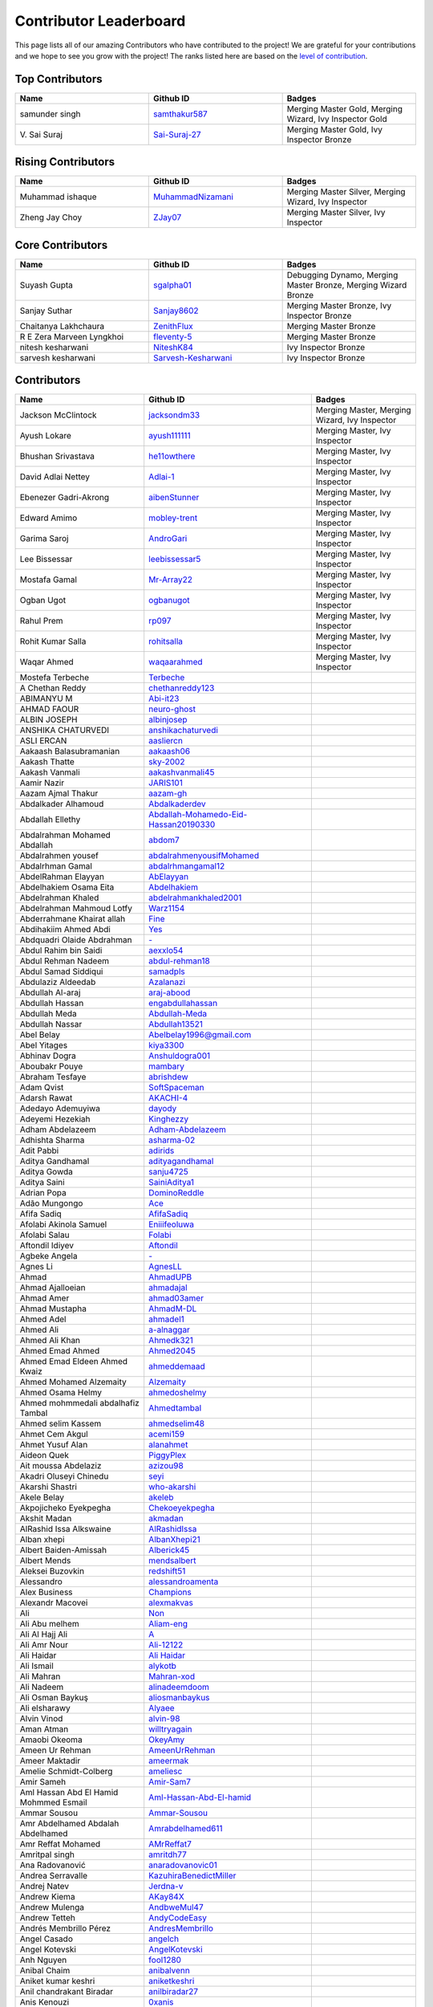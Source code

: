 Contributor Leaderboard
=======================

This page lists all of our amazing Contributors who have contributed to the project! We are grateful for your contributions and we hope to see you grow with the project! The ranks listed here are based on the `level of contribution <contributing/volunteer_program.rst>`_\.

Top Contributors
----------------
.. list-table::
   :widths: 50 50 50
   :header-rows: 1

   * - Name
     - Github ID
     - Badges
   * - samunder singh
     - `samthakur587 <https://github.com/samthakur587>`_
     - Merging Master Gold, Merging Wizard, Ivy Inspector Gold
   * - V\. Sai Suraj
     - `Sai-Suraj-27 <https://github.com/Sai-Suraj-27>`_
     - Merging Master Gold, Ivy Inspector Bronze
Rising Contributors
-------------------
.. list-table::
   :widths: 50 50 50
   :header-rows: 1

   * - Name
     - Github ID
     - Badges
   * - Muhammad ishaque 
     - `MuhammadNizamani <https://github.com/MuhammadNizamani>`_
     - Merging Master Silver, Merging Wizard, Ivy Inspector
   * - Zheng Jay Choy
     - `ZJay07 <https://github.com/ZJay07>`_
     - Merging Master Silver, Ivy Inspector
Core Contributors
-----------------
.. list-table::
   :widths: 50 50 50
   :header-rows: 1

   * - Name
     - Github ID
     - Badges
   * - Suyash Gupta
     - `sgalpha01 <https://github.com/sgalpha01>`_
     - Debugging Dynamo, Merging Master Bronze, Merging Wizard Bronze
   * - Sanjay Suthar 
     - `Sanjay8602 <https://github.com/Sanjay8602>`_
     - Merging Master Bronze, Ivy Inspector Bronze
   * - Chaitanya Lakhchaura
     - `ZenithFlux <https://github.com/ZenithFlux>`_
     - Merging Master Bronze
   * - R E Zera Marveen Lyngkhoi 
     - `fleventy-5 <https://github.com/fleventy-5>`_
     - Merging Master Bronze
   * - nitesh kesharwani
     - `NiteshK84 <https://github.com/NiteshK84>`_
     - Ivy Inspector Bronze
   * - sarvesh kesharwani
     - `Sarvesh-Kesharwani <https://github.com/Sarvesh-Kesharwani>`_
     - Ivy Inspector Bronze
Contributors
------------
.. list-table::
   :widths: 50 50 50
   :header-rows: 1

   * - Name
     - Github ID
     - Badges
   * - Jackson McClintock
     - `jacksondm33 <https://github.com/jacksondm33>`_
     - Merging Master, Merging Wizard, Ivy Inspector
   * - Ayush Lokare
     - `ayush111111 <https://github.com/ayush111111>`_
     - Merging Master, Ivy Inspector
   * - Bhushan Srivastava
     - `he11owthere <https://github.com/he11owthere>`_
     - Merging Master, Ivy Inspector
   * - David Adlai Nettey
     - `Adlai-1 <https://github.com/Adlai-1>`_
     - Merging Master, Ivy Inspector
   * - Ebenezer Gadri-Akrong
     - `aibenStunner <https://github.com/aibenStunner>`_
     - Merging Master, Ivy Inspector
   * - Edward Amimo
     - `mobley-trent <https://github.com/mobley-trent>`_
     - Merging Master, Ivy Inspector
   * - Garima Saroj
     - `AndroGari <https://github.com/AndroGari>`_
     - Merging Master, Ivy Inspector
   * - Lee Bissessar
     - `leebissessar5 <https://github.com/leebissessar5>`_
     - Merging Master, Ivy Inspector
   * - Mostafa Gamal
     - `Mr-Array22 <https://github.com/Mr-Array22>`_
     - Merging Master, Ivy Inspector
   * - Ogban Ugot
     - `ogbanugot <https://github.com/ogbanugot>`_
     - Merging Master, Ivy Inspector
   * - Rahul Prem
     - `rp097 <https://github.com/rp097>`_
     - Merging Master, Ivy Inspector
   * - Rohit Kumar Salla
     - `rohitsalla <https://github.com/rohitsalla>`_
     - Merging Master, Ivy Inspector
   * - Waqar Ahmed
     - `waqaarahmed <https://github.com/waqaarahmed>`_
     - Merging Master, Ivy Inspector
   * -  Mostefa Terbeche
     - `Terbeche <https://github.com/Terbeche>`_
     - 
   * - A Chethan Reddy
     - `chethanreddy123 <https://github.com/chethanreddy123>`_
     - 
   * - ABIMANYU M
     - `Abi-it23 <https://github.com/Abi-it23>`_
     - 
   * - AHMAD FAOUR
     - `neuro-ghost <https://github.com/neuro-ghost>`_
     - 
   * - ALBIN JOSEPH
     - `albinjosep <https://github.com/albinjosep>`_
     - 
   * - ANSHIKA CHATURVEDI
     - `anshikachaturvedi <https://github.com/anshikachaturvedi>`_
     - 
   * - ASLI ERCAN
     - `aasliercn <https://github.com/aasliercn>`_
     - 
   * - Aakaash Balasubramanian
     - `aakaash06 <https://github.com/aakaash06>`_
     - 
   * - Aakash Thatte
     - `sky-2002 <https://github.com/sky-2002>`_
     - 
   * - Aakash Vanmali
     - `aakashvanmali45 <https://github.com/aakashvanmali45>`_
     - 
   * - Aamir Nazir
     - `JARIS101 <https://github.com/JARIS101>`_
     - 
   * - Aazam Ajmal Thakur 
     - `aazam-gh <https://github.com/aazam-gh>`_
     - 
   * - Abdalkader Alhamoud 
     - `Abdalkaderdev <https://github.com/Abdalkaderdev>`_
     - 
   * - Abdallah Ellethy
     - `Abdallah-Mohamedo-Eid-Hassan20190330 <https://github.com/Abdallah-Mohamedo-Eid-Hassan20190330>`_
     - 
   * - Abdalrahman Mohamed Abdallah
     - `abdom7 <https://github.com/abdom7>`_
     - 
   * - Abdalrahmen yousef 
     - `abdalrahmenyousifMohamed <https://github.com/abdalrahmenyousifMohamed>`_
     - 
   * - Abdalrhman Gamal 
     - `abdalrhmangamal12 <https://github.com/abdalrhmangamal12>`_
     - 
   * - AbdelRahman Elayyan
     - `AbElayyan <https://github.com/AbElayyan>`_
     - 
   * - Abdelhakiem Osama Eita
     - `Abdelhakiem <https://github.com/Abdelhakiem>`_
     - 
   * - Abdelrahman Khaled
     - `abdelrahmankhaled2001 <https://github.com/abdelrahmankhaled2001>`_
     - 
   * - Abdelrahman Mahmoud Lotfy
     - `Warz1154 <https://github.com/Warz1154>`_
     - 
   * - Abderrahmane Khairat allah 
     - `Fine <https://github.com/Fine>`_
     - 
   * - Abdihakiim Ahmed Abdi
     - `Yes <https://github.com/Yes>`_
     - 
   * - Abdquadri Olaide Abdrahman
     - `- <https://github.com/->`_
     - 
   * - Abdul Rahim bin Saidi
     - `aexxlo54 <https://github.com/aexxlo54>`_
     - 
   * - Abdul Rehman Nadeem
     - `abdul-rehman18 <https://github.com/abdul-rehman18>`_
     - 
   * - Abdul Samad Siddiqui
     - `samadpls <https://github.com/samadpls>`_
     - 
   * - Abdulaziz Aldeedab
     - `Azalanazi <https://github.com/Azalanazi>`_
     - 
   * - Abdullah Al-araj
     - `araj-abood <https://github.com/araj-abood>`_
     - 
   * - Abdullah Hassan
     - `engabdullahassan <https://github.com/engabdullahassan>`_
     - 
   * - Abdullah Meda
     - `Abdullah-Meda <https://github.com/Abdullah-Meda>`_
     - 
   * - Abdullah Nassar
     - `Abdullah13521 <https://github.com/Abdullah13521>`_
     - 
   * - Abel Belay
     - `Abelbelay1996@gmail.com <https://github.com/Abelbelay1996@gmail.com>`_
     - 
   * - Abel Yitages
     - `kiya3300 <https://github.com/kiya3300>`_
     - 
   * - Abhinav Dogra
     - `Anshuldogra001 <https://github.com/Anshuldogra001>`_
     - 
   * - Aboubakr Pouye
     - `mambary <https://github.com/mambary>`_
     - 
   * - Abraham Tesfaye
     - `abrishdew <https://github.com/abrishdew>`_
     - 
   * - Adam Qvist
     - `SoftSpaceman <https://github.com/SoftSpaceman>`_
     - 
   * - Adarsh Rawat
     - `AKACHI-4 <https://github.com/AKACHI-4>`_
     - 
   * - Adedayo Ademuyiwa
     - `dayody <https://github.com/dayody>`_
     - 
   * - Adeyemi Hezekiah
     - `Kinghezzy <https://github.com/Kinghezzy>`_
     - 
   * - Adham Abdelazeem
     - `Adham-Abdelazeem <https://github.com/Adham-Abdelazeem>`_
     - 
   * - Adhishta Sharma
     - `asharma-02 <https://github.com/asharma-02>`_
     - 
   * - Adit Pabbi
     - `adirids <https://github.com/adirids>`_
     - 
   * - Aditya Gandhamal
     - `adityagandhamal <https://github.com/adityagandhamal>`_
     - 
   * - Aditya Gowda
     - `sanju4725 <https://github.com/sanju4725>`_
     - 
   * - Aditya Saini
     - `SainiAditya1 <https://github.com/SainiAditya1>`_
     - 
   * - Adrian Popa
     - `DominoReddle <https://github.com/DominoReddle>`_
     - 
   * - Adão Mungongo
     - `Ace <https://github.com/Ace>`_
     - 
   * - Afifa Sadiq
     - `AfifaSadiq <https://github.com/AfifaSadiq>`_
     - 
   * - Afolabi Akinola Samuel 
     - `Eniiifeoluwa <https://github.com/Eniiifeoluwa>`_
     - 
   * - Afolabi Salau 
     - `Folabi <https://github.com/Folabi>`_
     - 
   * - Aftondil Idiyev
     - `Aftondil <https://github.com/Aftondil>`_
     - 
   * - Agbeke Angela
     - `- <https://github.com/->`_
     - 
   * - Agnes Li
     - `AgnesLL <https://github.com/AgnesLL>`_
     - 
   * - Ahmad
     - `AhmadUPB <https://github.com/AhmadUPB>`_
     - 
   * - Ahmad Ajalloeian
     - `ahmadajal <https://github.com/ahmadajal>`_
     - 
   * - Ahmad Amer
     - `ahmad03amer <https://github.com/ahmad03amer>`_
     - 
   * - Ahmad Mustapha
     - `AhmadM-DL <https://github.com/AhmadM-DL>`_
     - 
   * - Ahmed Adel 
     - `ahmadel1 <https://github.com/ahmadel1>`_
     - 
   * - Ahmed Ali 
     - `a-alnaggar <https://github.com/a-alnaggar>`_
     - 
   * - Ahmed Ali Khan
     - `Ahmedk321 <https://github.com/Ahmedk321>`_
     - 
   * - Ahmed Emad Ahmed
     - `Ahmed2045 <https://github.com/Ahmed2045>`_
     - 
   * - Ahmed Emad Eldeen Ahmed Kwaiz
     - `ahmeddemaad <https://github.com/ahmeddemaad>`_
     - 
   * - Ahmed Mohamed Alzemaity 
     - `Alzemaity <https://github.com/Alzemaity>`_
     - 
   * - Ahmed Osama Helmy
     - `ahmedoshelmy <https://github.com/ahmedoshelmy>`_
     - 
   * - Ahmed mohmmedali abdalhafiz Tambal 
     - `Ahmedtambal <https://github.com/Ahmedtambal>`_
     - 
   * - Ahmed selim Kassem 
     - `ahmedselim48 <https://github.com/ahmedselim48>`_
     - 
   * - Ahmet Cem Akgul
     - `acemi159 <https://github.com/acemi159>`_
     - 
   * - Ahmet Yusuf Alan
     - `alanahmet <https://github.com/alanahmet>`_
     - 
   * - Aideon Quek
     - `PiggyPlex <https://github.com/PiggyPlex>`_
     - 
   * - Ait moussa Abdelaziz 
     - `azizou98 <https://github.com/azizou98>`_
     - 
   * - Akadri Oluseyi Chinedu
     - `seyi <https://github.com/seyi>`_
     - 
   * - Akarshi Shastri
     - `who-akarshi <https://github.com/who-akarshi>`_
     - 
   * - Akele Belay
     - `akeleb <https://github.com/akeleb>`_
     - 
   * - Akpojicheko Eyekpegha
     - `Chekoeyekpegha <https://github.com/Chekoeyekpegha>`_
     - 
   * - Akshit Madan
     - `akmadan <https://github.com/akmadan>`_
     - 
   * - AlRashid Issa Alkswaine
     - `AlRashidIssa <https://github.com/AlRashidIssa>`_
     - 
   * - Alban xhepi
     - `AlbanXhepi21 <https://github.com/AlbanXhepi21>`_
     - 
   * - Albert Baiden-Amissah 
     - `Alberick45 <https://github.com/Alberick45>`_
     - 
   * - Albert Mends
     - `mendsalbert <https://github.com/mendsalbert>`_
     - 
   * - Aleksei Buzovkin
     - `redshift51 <https://github.com/redshift51>`_
     - 
   * - Alessandro
     - `alessandroamenta <https://github.com/alessandroamenta>`_
     - 
   * - Alex Business
     - `Champions <https://github.com/Champions>`_
     - 
   * - Alexandr Macovei
     - `alexmakvas <https://github.com/alexmakvas>`_
     - 
   * - Ali
     - `Non <https://github.com/Non>`_
     - 
   * - Ali Abu melhem
     - `Aliam-eng <https://github.com/Aliam-eng>`_
     - 
   * - Ali Al Hajj Ali
     - `A <https://github.com/A>`_
     - 
   * - Ali Amr Nour
     - `Ali-12122 <https://github.com/Ali-12122>`_
     - 
   * - Ali Haidar
     - `Ali Haidar <https://github.com/Ali Haidar>`_
     - 
   * - Ali Ismail
     - `alykotb <https://github.com/alykotb>`_
     - 
   * - Ali Mahran
     - `Mahran-xod <https://github.com/Mahran-xod>`_
     - 
   * - Ali Nadeem
     - `alinadeemdoom <https://github.com/alinadeemdoom>`_
     - 
   * - Ali Osman Baykuş
     - `aliosmanbaykus <https://github.com/aliosmanbaykus>`_
     - 
   * - Ali elsharawy
     - `Alyaee <https://github.com/Alyaee>`_
     - 
   * - Alvin Vinod
     - `alvin-98 <https://github.com/alvin-98>`_
     - 
   * - Aman Atman
     - `willtryagain <https://github.com/willtryagain>`_
     - 
   * - Amaobi Okeoma 
     - `OkeyAmy <https://github.com/OkeyAmy>`_
     - 
   * - Ameen Ur Rehman 
     - `AmeenUrRehman <https://github.com/AmeenUrRehman>`_
     - 
   * - Ameer Maktadir
     - `ameermak <https://github.com/ameermak>`_
     - 
   * - Amelie Schmidt-Colberg
     - `ameliesc <https://github.com/ameliesc>`_
     - 
   * - Amir Sameh
     - `Amir-Sam7 <https://github.com/Amir-Sam7>`_
     - 
   * - Aml Hassan Abd El Hamid Mohmmed Esmail
     - `Aml-Hassan-Abd-El-hamid <https://github.com/Aml-Hassan-Abd-El-hamid>`_
     - 
   * - Ammar Sousou
     - `Ammar-Sousou <https://github.com/Ammar-Sousou>`_
     - 
   * - Amr Abdelhamed Abdalah Abdelhamed
     - `Amrabdelhamed611 <https://github.com/Amrabdelhamed611>`_
     - 
   * - Amr Reffat Mohamed
     - `AMrReffat7 <https://github.com/AMrReffat7>`_
     - 
   * - Amritpal singh
     - `amritdh77 <https://github.com/amritdh77>`_
     - 
   * - Ana Radovanović
     - `anaradovanovic01 <https://github.com/anaradovanovic01>`_
     - 
   * - Andrea Serravalle
     - `KazuhiraBenedictMiller <https://github.com/KazuhiraBenedictMiller>`_
     - 
   * - Andrej Natev
     - `Jerdna-v <https://github.com/Jerdna-v>`_
     - 
   * - Andrew Kiema
     - `AKay84X <https://github.com/AKay84X>`_
     - 
   * - Andrew Mulenga
     - `AndbweMul47 <https://github.com/AndbweMul47>`_
     - 
   * - Andrew Tetteh
     - `AndyCodeEasy <https://github.com/AndyCodeEasy>`_
     - 
   * - Andrés Membrillo Pérez 
     - `AndresMembrillo <https://github.com/AndresMembrillo>`_
     - 
   * - Angel Casado
     - `angelch <https://github.com/angelch>`_
     - 
   * - Angel Kotevski
     - `AngelKotevski <https://github.com/AngelKotevski>`_
     - 
   * - Anh Nguyen
     - `fool1280 <https://github.com/fool1280>`_
     - 
   * - Anibal Chaim
     - `anibalvenn <https://github.com/anibalvenn>`_
     - 
   * - Aniket kumar keshri 
     - `aniketkeshri <https://github.com/aniketkeshri>`_
     - 
   * - Anil chandrakant Biradar
     - `anilbiradar27 <https://github.com/anilbiradar27>`_
     - 
   * - Anis Kenouzi
     - `0xanis <https://github.com/0xanis>`_
     - 
   * - Anjana Maniyote
     - `amaniyote <https://github.com/amaniyote>`_
     - 
   * - Ankit dange
     - `ankit375 <https://github.com/ankit375>`_
     - 
   * - Ankita Jana
     - `ankitajana21 <https://github.com/ankitajana21>`_
     - 
   * - Anoop Vijayan
     - `maniankara <https://github.com/maniankara>`_
     - 
   * - Anoushka Gupta
     - `anoushka21 <https://github.com/anoushka21>`_
     - 
   * - Ansh Srivastava
     - `ryback39111 <https://github.com/ryback39111>`_
     - 
   * - Anthony Okonneh
     - `Anteemony <https://github.com/Anteemony>`_
     - 
   * - Anto Benny 
     - `AntoBenny06 <https://github.com/AntoBenny06>`_
     - 
   * - Antonette Sekgwama
     - `antonettesk <https://github.com/antonettesk>`_
     - 
   * - Antonio Brian Okelo
     - `n/a <https://github.com/n/a>`_
     - 
   * - Antonio Diogo Forte Martins
     - `diogofm <https://github.com/diogofm>`_
     - 
   * - Antônio Carlos Pereira de Sousa Júnior
     - ` AntonioC4r10s <https://github.com/ AntonioC4r10s>`_
     - 
   * - Anudeep Sanapala
     - `anudeeps0306 <https://github.com/anudeeps0306>`_
     - 
   * - Anurag Verma
     - `anurag629 <https://github.com/anurag629>`_
     - 
   * - Anusha Ananth
     - `anushaananth18 <https://github.com/anushaananth18>`_
     - 
   * - Anushka Raj
     - `anushkaraj6 <https://github.com/anushkaraj6>`_
     - 
   * - Apronti Koranteng Nelly
     - `NellyK <https://github.com/NellyK>`_
     - 
   * - Arab Mokhtar Lyes
     - `LyesArab <https://github.com/LyesArab>`_
     - 
   * - Archana Rajan
     - `ArchanaRajan29 <https://github.com/ArchanaRajan29>`_
     - 
   * - Ariana Coroi
     - `- <https://github.com/->`_
     - 
   * - Arinjoy Nandy
     - `arinjoy21PEC <https://github.com/arinjoy21PEC>`_
     - 
   * - Arnav Singhal
     - `Arnav047 <https://github.com/Arnav047>`_
     - 
   * - Arpit Khare 
     - `Arpitkhare <https://github.com/Arpitkhare>`_
     - 
   * - Arpit Singh Gautam 
     - `arpitsinghgautam <https://github.com/arpitsinghgautam>`_
     - 
   * - Artjola Ganellari
     - `Artjolaganellari <https://github.com/Artjolaganellari>`_
     - 
   * - Arunima Santhosh Kumar
     - `niixxaaa <https://github.com/niixxaaa>`_
     - 
   * - Aryaman Dora Tepal
     - `aryamantepal <https://github.com/aryamantepal>`_
     - 
   * - Aryan Kasat
     - `aryankasat <https://github.com/aryankasat>`_
     - 
   * - Aryan Pandey 
     - `Aryan8912 <https://github.com/Aryan8912>`_
     - Merging Master
   * - Aryan Sharma 
     - `Aryansharma9917 <https://github.com/Aryansharma9917>`_
     - 
   * - Ashish Kumar
     - `ashishk831 <https://github.com/ashishk831>`_
     - 
   * - Ashutosh Gera
     - `Ashutosh-Gera <https://github.com/Ashutosh-Gera>`_
     - 
   * - Ashwani Devi
     - `Ashwani132003 <https://github.com/Ashwani132003>`_
     - 
   * - Asim Ansari
     - `ansari-asim <https://github.com/ansari-asim>`_
     - 
   * - Asim Yousuf Bhat
     - `AsimYousuf <https://github.com/AsimYousuf>`_
     - 
   * - Ata Umoh
     - `Ata_Umoh <https://github.com/Ata_Umoh>`_
     - 
   * - Athul
     - `Athulspal <https://github.com/Athulspal>`_
     - 
   * - Audu Martina Ebiojo
     - `MartinellaM <https://github.com/MartinellaM>`_
     - 
   * - Ausaf Ahmad
     - `ausafchaps <https://github.com/ausafchaps>`_
     - 
   * - Avinash Changrani
     - `nabobery <https://github.com/nabobery>`_
     - 
   * - Awa BA
     - `awa-22 <https://github.com/awa-22>`_
     - 
   * - Ayantu Geremew
     - `Ayan-SE <https://github.com/Ayan-SE>`_
     - 
   * - Ayeku Deborah Ifeoluwa 
     - `adeborah3588 <https://github.com/adeborah3588>`_
     - 
   * - Ayenew Walle
     - `37512894 <https://github.com/37512894>`_
     - 
   * - Ayorinde Olanipekun
     - `AyorindeTayo <https://github.com/AyorindeTayo>`_
     - 
   * - Ayush Chandan
     - `ashkewww <https://github.com/ashkewww>`_
     - 
   * - Ayush Patel
     - `ayushp2207 <https://github.com/ayushp2207>`_
     - 
   * - Ayush Ray
     - `aayushray <https://github.com/aayushray>`_
     - 
   * - BANAFSHEH HEZARDASTAN
     - `- <https://github.com/->`_
     - 
   * - BHANUPRASADH SANTRA
     - `Bhanuprasadh Santra <https://github.com/Bhanuprasadh Santra>`_
     - 
   * - BHATTI MOINBHAI ISMAIL AHMAD 
     - `MOINBHAI  <https://github.com/MOINBHAI >`_
     - 
   * - Baher Mohammad
     - `BaherMh <https://github.com/BaherMh>`_
     - 
   * - Banerjee Mohor
     - `MoBanerjee <https://github.com/MoBanerjee>`_
     - 
   * - Banuprakash
     - `BanuprakashVellingiri <https://github.com/BanuprakashVellingiri>`_
     - 
   * - Baraa Mohammed Zaid
     - `BaraaZ95  <https://github.com/BaraaZ95 >`_
     - 
   * - Bassem Reda Mohamed reiad 
     - `N/A <https://github.com/N/A>`_
     - 
   * - Ben Mariem Bacem
     - `bacem99 <https://github.com/bacem99>`_
     - 
   * - Benedict Emoekabu
     - `Arkhymadhe <https://github.com/Arkhymadhe>`_
     - 
   * - Benjamin Sogodam Atadana
     - `el-dAna <https://github.com/el-dAna>`_
     - 
   * - Benson Kundananji Silwimba
     - `Benson <https://github.com/Benson>`_
     - 
   * - Benson Mogambi
     - `bensonmogambi <https://github.com/bensonmogambi>`_
     - 
   * - Bernard Otieno
     - `Bernard-Otieno <https://github.com/Bernard-Otieno>`_
     - 
   * - Bharathi Patil
     - `PatilBharathi <https://github.com/PatilBharathi>`_
     - 
   * - Bhargav Panchal
     - `bbhargavpanchal <https://github.com/bbhargavpanchal>`_
     - 
   * - Bhimraj Yadav
     - `bhimrazy <https://github.com/bhimrazy>`_
     - 
   * - Bhuvaneshwaran
     - `buvnswrn <https://github.com/buvnswrn>`_
     - 
   * - Bhuwan Bhatt
     - `bhattbhuwan13 <https://github.com/bhattbhuwan13>`_
     - 
   * - Bilal Aamer
     - `bilal-aamer <https://github.com/bilal-aamer>`_
     - 
   * - Bilal ahmad zargar
     - `Bilalzargar <https://github.com/Bilalzargar>`_
     - 
   * - Billy Gibendi
     - `GibzB <https://github.com/GibzB>`_
     - 
   * - Birtukan Birawo 
     - `mebirtukan <https://github.com/mebirtukan>`_
     - 
   * - Bodhisattwa Dhara 
     - `bodhi12496 <https://github.com/bodhi12496>`_
     - 
   * - Bodla Krishna Vamshi
     - `strangeman09 <https://github.com/strangeman09>`_
     - 
   * - Bohdan Markiv
     - `bohdan-markiv <https://github.com/bohdan-markiv>`_
     - 
   * - Boinelo Teteme 
     - `BoiThato <https://github.com/BoiThato>`_
     - 
   * - Bolton Derick Wilhems 
     - `WILHEMS <https://github.com/WILHEMS>`_
     - 
   * - Bongiseni 
     - `Bongiseni  <https://github.com/Bongiseni >`_
     - 
   * - Boniface Kyumu
     - `yumbiakyumu <https://github.com/yumbiakyumu>`_
     - 
   * - Bora Hasanoğlu
     - `BoraHasanoglu <https://github.com/BoraHasanoglu>`_
     - 
   * - Bozidar Hristovski
     - `BozHris <https://github.com/BozHris>`_
     - 
   * - Brilliant Amoah Kwakye
     - `kwakyebrilliant <https://github.com/kwakyebrilliant>`_
     - 
   * - CHAN CHI PUI
     - `CHANCHIPUI <https://github.com/CHANCHIPUI>`_
     - 
   * - Cagla Sipahi Yücel
     - `CaglaYu <https://github.com/CaglaYu>`_
     - 
   * - Canip Paçacı
     - `canippacaci <https://github.com/canippacaci>`_
     - 
   * - Care Cagaloglu
     - `careengineering <https://github.com/careengineering>`_
     - 
   * - Catrin Satchell O'Keeffe
     - `CatSatOK <https://github.com/CatSatOK>`_
     - 
   * - Chandan Shashidhar 
     - `chandan-shashidhar <https://github.com/chandan-shashidhar>`_
     - 
   * - Chaouki Hjaiji
     - `hjaijichawki <https://github.com/hjaijichawki>`_
     - 
   * - Chike Ibezim
     - `chikeibezim <https://github.com/chikeibezim>`_
     - 
   * - Chris Lin
     - `chris4540 <https://github.com/chris4540>`_
     - 
   * - Christian Bardella
     - `logicesecutor <https://github.com/logicesecutor>`_
     - 
   * - Christian Lezcano
     - `clezcano <https://github.com/clezcano>`_
     - 
   * - Chukwnonso Otekeiwebia
     - `Tek-Nonso <https://github.com/Tek-Nonso>`_
     - 
   * - Chukwuebuka Simon Nwakor
     - `ebukaofficial <https://github.com/ebukaofficial>`_
     - 
   * - Cindy Steward
     - `cindysteward <https://github.com/cindysteward>`_
     - 
   * - Cornel Alexandru Badea
     - `coralexbadea <https://github.com/coralexbadea>`_
     - 
   * - Dalmas Chituyi
     - `dallo7 <https://github.com/dallo7>`_
     - 
   * - Dan Jia
     - `danjia21 <https://github.com/danjia21>`_
     - 
   * - Daniel Adeboye
     - `daunsid <https://github.com/daunsid>`_
     - 
   * - Daniel Baah
     - `blobped <https://github.com/blobped>`_
     - 
   * - Daniel Delgado Arias
     - `N/A <https://github.com/N/A>`_
     - 
   * - Daniel Maupin
     - `maupind <https://github.com/maupind>`_
     - 
   * - Daniel Phillips
     - `phillipsdaniel986 <https://github.com/phillipsdaniel986>`_
     - 
   * - Daniel Samuel Etukudo
     - `daniel-etukudo <https://github.com/daniel-etukudo>`_
     - 
   * - Daniel Shdeed
     - `Danieldotcomcoder <https://github.com/Danieldotcomcoder>`_
     - 
   * - Daniel Zerihun Geda 
     - `DanielZerihunGeda  <https://github.com/DanielZerihunGeda >`_
     - 
   * - Danilo Grujic
     - `DaniloGrujic <https://github.com/DaniloGrujic>`_
     - 
   * - Danilo Pena
     - `danilopena0 <https://github.com/danilopena0>`_
     - 
   * - Danish Raza 
     - `D-Raza <https://github.com/D-Raza>`_
     - 
   * - Daoulata Amadou Haidara 
     - `DH <https://github.com/DH>`_
     - 
   * - Darsh Mashru
     - `darshmashru <https://github.com/darshmashru>`_
     - 
   * - David Hernando Castro Santiago 
     - `Daxermangit <https://github.com/Daxermangit>`_
     - 
   * - David Surur
     - `jambuzzz <https://github.com/jambuzzz>`_
     - 
   * - Deasy Indrawati
     - `indrawatideasy <https://github.com/indrawatideasy>`_
     - 
   * - Debanna Das
     - `dasdebanna <https://github.com/dasdebanna>`_
     - 
   * - Deepak Pandey
     - `depak-pandey <https://github.com/depak-pandey>`_
     - 
   * - Deependra Singh Shekhawat
     - `dpshekhawat <https://github.com/dpshekhawat>`_
     - 
   * - Delphine Niyogushimirwa
     - `DShimirwa <https://github.com/DShimirwa>`_
     - 
   * - Denada Rama
     - `drama-404 <https://github.com/drama-404>`_
     - 
   * - Derek Akrasi Konadu
     - `obibaadoma <https://github.com/obibaadoma>`_
     - 
   * - Dhanvarshini 
     - `Dhanvarshni-gopalsamy <https://github.com/Dhanvarshni-gopalsamy>`_
     - 
   * - Dhruv Sharma
     - `CodeDetector <https://github.com/CodeDetector>`_
     - 
   * - Dhruv Sharma
     - `druvdub <https://github.com/druvdub>`_
     - Merging Master
   * - Diana Mary Namazzi
     - `Diana568Ug <https://github.com/Diana568Ug>`_
     - 
   * - Dimitar Konstantinov Manolov
     - `DimitarManolovv <https://github.com/DimitarManolovv>`_
     - 
   * - Diogo Gabriel da Silva Couto
     - `digasico <https://github.com/digasico>`_
     - 
   * - Dion Gurgule
     - `Dioniii <https://github.com/Dioniii>`_
     - 
   * - Dishaa Singhi
     - `Abdevna <https://github.com/Abdevna>`_
     - 
   * - Dmitry Kobelev
     - `DimaDoesCode <https://github.com/DimaDoesCode>`_
     - 
   * - Dmytro Potapov
     - `potapov-dm <https://github.com/potapov-dm>`_
     - 
   * - Dominic Dosoo
     - `Dhominiq <https://github.com/Dhominiq>`_
     - 
   * - Dotun Oluyade
     - `DotunOluyade <https://github.com/DotunOluyade>`_
     - 
   * - EZIEFULA DANIEL CHUKWUEMERIE
     - `None <https://github.com/None>`_
     - 
   * - Edgar Muyale
     - `muyale <https://github.com/muyale>`_
     - 
   * - Egill Anton Hlöðversson
     - `egillanton <https://github.com/egillanton>`_
     - 
   * - Ekwam Emmanuel Okyere 
     - `Josambong <https://github.com/Josambong>`_
     - 
   * - Elijah Jiya
     - `Oxymaman <https://github.com/Oxymaman>`_
     - 
   * - Elly Kiprotich Bett
     - `EllyBett  <https://github.com/EllyBett >`_
     - 
   * - Elyes Thabet
     - `CodeSailor411 <https://github.com/CodeSailor411>`_
     - 
   * - Emran Abedaljawad 
     - `emran771 <https://github.com/emran771>`_
     - 
   * - Emre Tanrikulu
     - `TanrikuluEmre <https://github.com/TanrikuluEmre>`_
     - 
   * - Erguibi Mohamed Said 
     - `Mohamed-Said10 <https://github.com/Mohamed-Said10>`_
     - 
   * - Eric Mbuthia Ngumi
     - `EricMbuthia <https://github.com/EricMbuthia>`_
     - 
   * - Eslam Sameh Hamdy
     - `EslamElbassel <https://github.com/EslamElbassel>`_
     - 
   * - Esperant NGOYI KALONDA 
     - `Esperant82 <https://github.com/Esperant82>`_
     - 
   * - Esraa Mosaad Zaky Abdekrazek
     - ` EsraaMosaad <https://github.com/ EsraaMosaad>`_
     - 
   * - Esraa Shalaby
     - `esraamahmoud77 <https://github.com/esraamahmoud77>`_
     - 
   * - Esther Balogun
     - `Kem94 <https://github.com/Kem94>`_
     - 
   * - Eugene Cobbah
     - `cobbaheugene <https://github.com/cobbaheugene>`_
     - 
   * - Evi Dimirtriou
     - `Evi-Dimitriou <https://github.com/Evi-Dimitriou>`_
     - 
   * - Ewa Chrostowska
     - `Chrostowska <https://github.com/Chrostowska>`_
     - 
   * - Eyob  Mishamo
     - `- <https://github.com/->`_
     - 
   * - Ezz Maree
     - `Ezz1997 <https://github.com/Ezz1997>`_
     - 
   * - Fabrizio Forte
     - `GiovaMoroder <https://github.com/GiovaMoroder>`_
     - 
   * - Fahad Javed
     - `fahadjaved882244 <https://github.com/fahadjaved882244>`_
     - 
   * - Faiq Malik
     - `Faiq2001 <https://github.com/Faiq2001>`_
     - 
   * - Faith Hunja
     - `faithhunja <https://github.com/faithhunja>`_
     - 
   * - Farah Arbi
     - `FarahArbi <https://github.com/FarahArbi>`_
     - 
   * - Faraz Amjad
     - `farazamjad <https://github.com/farazamjad>`_
     - 
   * - Faromika Ifeoluwa Faith
     - `dr-Faith <https://github.com/dr-Faith>`_
     - 
   * - Fatima Patel
     - `fatima2003 <https://github.com/fatima2003>`_
     - 
   * - Fatima Tuz Zahra
     - `fatima-725 <https://github.com/fatima-725>`_
     - 
   * - Favour
     - `FavorC <https://github.com/FavorC>`_
     - 
   * - Fawzy Mohamed 
     - `None <https://github.com/None>`_
     - 
   * - Fayad Alman
     - `Fayad-Alman <https://github.com/Fayad-Alman>`_
     - Ivy Inspector
   * - Filippo Leonelli
     - `Fellarrusto <https://github.com/Fellarrusto>`_
     - 
   * - Fotoon Shehab
     - `Fotoon-Shehabi <https://github.com/Fotoon-Shehabi>`_
     - 
   * - Fourat Rachid
     - `fouratrachid <https://github.com/fouratrachid>`_
     - 
   * - Francesco Ippolito
     - `francesco-ippo <https://github.com/francesco-ippo>`_
     - 
   * - Frank Steven kileo 
     - `kileo  <https://github.com/kileo >`_
     - 
   * - Frederico Wieser
     - `fredericowieser <https://github.com/fredericowieser>`_
     - 
   * - GOKULNATH
     - `Unicorncosmos <https://github.com/Unicorncosmos>`_
     - 
   * - Gasper Krasniqi
     - `gasper1 <https://github.com/gasper1>`_
     - 
   * - Gaurav Sarkar 
     - `Gaurav7888 <https://github.com/Gaurav7888>`_
     - 
   * - Gayathri Satheesh
     - `geeythree <https://github.com/geeythree>`_
     - 
   * - George Aboagye kwansa Jnr
     - `Georgekwansag <https://github.com/Georgekwansag>`_
     - 
   * - George Anton
     - `Geocodlea <https://github.com/Geocodlea>`_
     - 
   * - Getinet Sileshi Zeleke
     - `gtnt-sileshi <https://github.com/gtnt-sileshi>`_
     - 
   * - Ghita Hatimi
     - `gh-ita <https://github.com/gh-ita>`_
     - 
   * - Ghulam Murtaza
     - `murtazahh <https://github.com/murtazahh>`_
     - 
   * - Gideon Ogunbanjo
     - `gideon-ogunbanjo <https://github.com/gideon-ogunbanjo>`_
     - 
   * - Gift Ndidi Anyaoma
     - `Anyaoma <https://github.com/Anyaoma>`_
     - 
   * - Giorgia Dimiccoli
     - `44431738 <https://github.com/44431738>`_
     - 
   * - Gokul Jayaraj
     - `the-dragon-born <https://github.com/the-dragon-born>`_
     - 
   * - Gowtham Jayakanthan
     - `gowtham-jayakanthan <https://github.com/gowtham-jayakanthan>`_
     - 
   * - Gristila Ramollari
     - `gristilaramollari <https://github.com/gristilaramollari>`_
     - 
   * - Guthala Rajkumar
     - `raj921 <https://github.com/raj921>`_
     - 
   * - HARISH M G
     - `Harimg2023 <https://github.com/Harimg2023>`_
     - 
   * - HARSHIN RAMESH
     - `harshinharshi <https://github.com/harshinharshi>`_
     - 
   * - HERIT SHAH
     - `herit2000 <https://github.com/herit2000>`_
     - 
   * - HIMANISHU MESHRAM
     - `badboyhims <https://github.com/badboyhims>`_
     - 
   * - Hachem Sfar
     - `hachemsfar <https://github.com/hachemsfar>`_
     - 
   * - Hadjer amr
     - `HadjerH <https://github.com/HadjerH>`_
     - 
   * - Haidar Jomaa
     - `haidarjomaa <https://github.com/haidarjomaa>`_
     - 
   * - Hakob Abajyan
     - `hakinternetarm <https://github.com/hakinternetarm>`_
     - 
   * - Hamza Gbada
     - `HamzaGbada <https://github.com/HamzaGbada>`_
     - 
   * - Hamza Ramzan
     - `HamzaRamzan65 <https://github.com/HamzaRamzan65>`_
     - 
   * - Haris Roy Pulinilkunnathil
     - `Harisrp82 <https://github.com/Harisrp82>`_
     - 
   * - Harmanan kohli
     - `Harmanankohli <https://github.com/Harmanankohli>`_
     - 
   * - Harshita Chandwani
     - `Harshi07-c <https://github.com/Harshi07-c>`_
     - 
   * - Harshith Satya Sai Dandabattula 
     - `HarshithNz <https://github.com/HarshithNz>`_
     - 
   * - Hasan Ahmad
     - `delterr <https://github.com/delterr>`_
     - 
   * - Hasitha sai kutala
     - `hasithakutala <https://github.com/hasithakutala>`_
     - 
   * - Hatangishaka vedaste 
     - `Ndagukunda@123 <https://github.com/Ndagukunda@123>`_
     - 
   * - Hazem Mohamed Abdelghafar
     - `HazemAbdelghafar <https://github.com/HazemAbdelghafar>`_
     - 
   * - Henos Abiy
     - `hennigrret <https://github.com/hennigrret>`_
     - 
   * - Hezborn Ahoya
     - `N/A <https://github.com/N/A>`_
     - 
   * - Hiba CK
     - `Hibanashid <https://github.com/Hibanashid>`_
     - 
   * - Hiba Hedfi
     - `hibahedfi03 <https://github.com/hibahedfi03>`_
     - 
   * - Hiba el Hamydy 
     - `hibaelhamydy <https://github.com/hibaelhamydy>`_
     - 
   * - Hillary Chejieh
     - `notabombe <https://github.com/notabombe>`_
     - 
   * - Hilton Tawanda Masarire 
     - `Htmasarire <https://github.com/Htmasarire>`_
     - 
   * - Hrichika Nag
     - `hrichikanag <https://github.com/hrichikanag>`_
     - 
   * - Hu Xinjie
     - `kosam0913 <https://github.com/kosam0913>`_
     - 
   * - Humza Tareen
     - `humzakt <https://github.com/humzakt>`_
     - 
   * - Husnain Manzoor
     - `Machineboy-999 <https://github.com/Machineboy-999>`_
     - 
   * - Ian Biwot 
     - `ianooh <https://github.com/ianooh>`_
     - 
   * - Ibrahim Amin
     - `IbrahimAmin1 <https://github.com/IbrahimAmin1>`_
     - 
   * - Ibrahim Reda Abu-Eisha
     - `Ibrahim-Abueisha <https://github.com/Ibrahim-Abueisha>`_
     - 
   * - Ibrahim Sabouh
     - `86110127 <https://github.com/86110127>`_
     - 
   * - Ihenatuoha David
     - `davetekashi <https://github.com/davetekashi>`_
     - 
   * - Ikbel Fridhi
     - `ikbel-fridhi2 <https://github.com/ikbel-fridhi2>`_
     - 
   * - Imane Iraoui
     - `imanIra0ui <https://github.com/imanIra0ui>`_
     - 
   * - Indiradharshini Thanigaikumar
     - `ithanigaikumar <https://github.com/ithanigaikumar>`_
     - 
   * - Indrajeet Mondal
     - `UnrivalledHitman120703 <https://github.com/UnrivalledHitman120703>`_
     - 
   * - Indraneel kumar
     - `Indraneel99 <https://github.com/Indraneel99>`_
     - 
   * - Innocent Kananga
     - `InnocentKan <https://github.com/InnocentKan>`_
     - 
   * - Irene Dushime Uwineza
     - `irene1dushime <https://github.com/irene1dushime>`_
     - 
   * - Irtiza Kaleem
     - `irtizak <https://github.com/irtizak>`_
     - 
   * - Isaiah Oluoch Swa
     - `isaiahswa <https://github.com/isaiahswa>`_
     - 
   * - Isha Tariq
     - `- <https://github.com/->`_
     - 
   * - Ishita Biswas
     - `elekish <https://github.com/elekish>`_
     - 
   * - Islam Ahmed Nabil
     - `Islam-nabil <https://github.com/Islam-nabil>`_
     - 
   * - Ismail Sherif
     - `ThisIsMrIsmail <https://github.com/ThisIsMrIsmail>`_
     - 
   * - Israa Ihsan Saede
     - `IsraaSaede <https://github.com/IsraaSaede>`_
     - 
   * - Israel Cohen
     - `Israel Cohen <https://github.com/Israel Cohen>`_
     - 
   * - Iuliu Andrei Steau
     - `andreiutule19 <https://github.com/andreiutule19>`_
     - 
   * - Ivan Dobrosovestnov
     - `ivankot88 <https://github.com/ivankot88>`_
     - 
   * - Ivan Glushenkov
     - `GlushenkovIG <https://github.com/GlushenkovIG>`_
     - 
   * - Jabulani Brown Mpofu
     - `JABUBROWN <https://github.com/JABUBROWN>`_
     - 
   * - Jahnvi Sikligar
     - `jahnvisikligar <https://github.com/jahnvisikligar>`_
     - 
   * - Jahnvi sahni
     - `Jahnvisahni31 <https://github.com/Jahnvisahni31>`_
     - 
   * - James McIntyre
     - `mcintyre07 <https://github.com/mcintyre07>`_
     - 
   * - Jaskirat Singh
     - `jaskiratsingh2000 <https://github.com/jaskiratsingh2000>`_
     - 
   * - Jasper Nwogu 
     - `Kach-hub <https://github.com/Kach-hub>`_
     - 
   * - Jay Shah
     - `JS12540 <https://github.com/JS12540>`_
     - 
   * - Jayant Verma
     - `jayantverma2809 <https://github.com/jayantverma2809>`_
     - 
   * - Jaydeep
     - `JayDeep1710 <https://github.com/JayDeep1710>`_
     - 
   * - Jefta Binyanya ANgwenyi
     - `N/A <https://github.com/N/A>`_
     - 
   * - Jeonghyun Kim
     - `kim-jeonghyun <https://github.com/kim-jeonghyun>`_
     - 
   * - Jephthah Duru
     - `JeffDuru  <https://github.com/JeffDuru >`_
     - 
   * - Jesse Jackson Odhiambo
     - `oburuh <https://github.com/oburuh>`_
     - 
   * - Jeyabalan 
     - `www <https://github.com/www>`_
     - 
   * - Jiarui (Jerry) Wu
     - `jwu114 <https://github.com/jwu114>`_
     - 
   * - Jigyasa Kumari
     - `Jixiee <https://github.com/Jixiee>`_
     - 
   * - Jihen HMIDA
     - `Jihen1H <https://github.com/Jihen1H>`_
     - 
   * - Jino Rohit
     - `JINO-ROHIT <https://github.com/JINO-ROHIT>`_
     - 
   * - Joel Obowu
     - `bedbugs-bit <https://github.com/bedbugs-bit>`_
     - 
   * - Joel T\. Adagonye
     - `LeroyJoel <https://github.com/LeroyJoel>`_
     - 
   * - John
     - `None <https://github.com/None>`_
     - 
   * - John Handley
     - `johnhandleyd <https://github.com/johnhandleyd>`_
     - 
   * - John Lorance William 
     - `Johnlorance  <https://github.com/Johnlorance >`_
     - 
   * - Jonathan Ekow Apprey
     - `JonathanApprey <https://github.com/JonathanApprey>`_
     - 
   * - Joshua Ssemwanga
     - `jssem001 <https://github.com/jssem001>`_
     - 
   * - Joshwin Sundarraj
     - `Joshwin-Sundarraj <https://github.com/Joshwin-Sundarraj>`_
     - 
   * - Jovana Gentić
     - `Jovana-Gentic <https://github.com/Jovana-Gentic>`_
     - 
   * - Joy Kirii
     - `Wakarende <https://github.com/Wakarende>`_
     - 
   * - João Guilherme dos Santos Oliveira
     - `jjoaox <https://github.com/jjoaox>`_
     - 
   * - Julie Blair
     - `N/A <https://github.com/N/A>`_
     - 
   * - Julius Markwei
     - `juliusmarkwei <https://github.com/juliusmarkwei>`_
     - 
   * - Kacper Kożdoń
     - `Kacper-W-Kozdon <https://github.com/Kacper-W-Kozdon>`_
     - Merging Master
   * - Kalavadiya Umang Bipinbhai 
     - `umangkalavadiya <https://github.com/umangkalavadiya>`_
     - 
   * - Kamal Aghazada
     - ` c0sm0thecoder <https://github.com/ c0sm0thecoder>`_
     - 
   * - Kamalesh Selvaraj
     - `Kamalesh3112 <https://github.com/Kamalesh3112>`_
     - 
   * - Kamil Bartosiewicz
     - `Heroif <https://github.com/Heroif>`_
     - 
   * - Kamlish Goswami
     - `Kamlishgoswami <https://github.com/Kamlishgoswami>`_
     - 
   * - Karen Chepngeno
     - `Chepngeno-langat <https://github.com/Chepngeno-langat>`_
     - 
   * - Karim Alaaeldine Hassan Mahmoud Sayed
     - `KarimAlaaElDine <https://github.com/KarimAlaaElDine>`_
     - 
   * - Karim Nabil Hallak
     - `none <https://github.com/none>`_
     - 
   * - Karthik Talluri
     - `Bigfoot-5 <https://github.com/Bigfoot-5>`_
     - 
   * - Kartik Disawal
     - `KD-6712 <https://github.com/KD-6712>`_
     - 
   * - Kartikey Rawat
     - `carrycooldude <https://github.com/carrycooldude>`_
     - 
   * - Kateryna Bilyk
     - `kubyllka <https://github.com/kubyllka>`_
     - 
   * - Kato Steven Mubiru
     - ` KatoStevenMubiru <https://github.com/ KatoStevenMubiru>`_
     - 
   * - Kaushik Mukherjee
     - `kaushikmastro <https://github.com/kaushikmastro>`_
     - 
   * - Kawtar Miss
     - `buutterfly <https://github.com/buutterfly>`_
     - 
   * - Kazim Ali
     - `alikazim1 <https://github.com/alikazim1>`_
     - 
   * - Kelvin Korat
     - `GITGEEKHACK <https://github.com/GITGEEKHACK>`_
     - 
   * - Kenfack Anafack Alex Bruno
     - `Br-Al <https://github.com/Br-Al>`_
     - 
   * - Kenneth NNODIM 
     - `kennethugo <https://github.com/kennethugo>`_
     - 
   * - Keram Yasin
     - `Keram-Yasin <https://github.com/Keram-Yasin>`_
     - 
   * - Kevin Seetaneea
     - `kevinseetaneea222 <https://github.com/kevinseetaneea222>`_
     - 
   * - Khaja mohideen(KmtecLtd) Mohamed Ismail
     - `kmm77 <https://github.com/kmm77>`_
     - 
   * - Khaldoun bou Hadir
     - `N/A <https://github.com/N/A>`_
     - 
   * - Khaled Abdallah 
     - `Khaled2022abdallah <https://github.com/Khaled2022abdallah>`_
     - 
   * - Khalid BARTAOUCH
     - `bart-khalid <https://github.com/bart-khalid>`_
     - 
   * - Khethan R G
     - `khethan123 <https://github.com/khethan123>`_
     - 
   * - Khloud 
     - `Non <https://github.com/Non>`_
     - 
   * - Khondaker Tanvir Mahmud
     - `ktm72 <https://github.com/ktm72>`_
     - 
   * - Kingchrist Obosu 
     - `Kingchrist1 <https://github.com/Kingchrist1>`_
     - 
   * - Koleaje Olayinka
     - `koleajeolayinka <https://github.com/koleajeolayinka>`_
     - 
   * - Kona Rajesh kumar
     - `0krk0 <https://github.com/0krk0>`_
     - 
   * - Konstantinos Soufleros 
     - `kostas696 <https://github.com/kostas696>`_
     - 
   * - Kourouma Aissata 
     - `Aicha@1995 <https://github.com/Aicha@1995>`_
     - 
   * - Kruthik Ballari
     - `KruthikB <https://github.com/KruthikB>`_
     - 
   * - Kuevogah Nelson Mathias
     - `NelCoder69 <https://github.com/NelCoder69>`_
     - 
   * - Kunj Dhola
     - `Kunj125 <https://github.com/Kunj125>`_
     - 
   * - Kunj Kanzariya
     - `Kkunj <https://github.com/Kkunj>`_
     - 
   * - Lakshmi Narasimha Bapanapalle
     - `NA <https://github.com/NA>`_
     - 
   * - Lakshmi Priya Narayanan Namboothiri
     - `lakshmipriya94 <https://github.com/lakshmipriya94>`_
     - 
   * - Lakshya
     - `lakshyadata <https://github.com/lakshyadata>`_
     - 
   * - Lavesh Panjwani
     - `lpanjwani <https://github.com/lpanjwani>`_
     - 
   * - Letlotlo
     - `lytlotlo <https://github.com/lytlotlo>`_
     - 
   * - Liam Glasson
     - `LiamGlasson <https://github.com/LiamGlasson>`_
     - 
   * - Lilian Mutinda
     - `LilianMutinda <https://github.com/LilianMutinda>`_
     - 
   * - Lilya Yahiaoui
     - `lilyaYAHIAOUI <https://github.com/lilyaYAHIAOUI>`_
     - 
   * - Linah muthoni
     - `Lyns <https://github.com/Lyns>`_
     - 
   * - Lisa 
     - `LLisaS <https://github.com/LLisaS>`_
     - 
   * - Liya T Mathew
     - `LiyaT3 <https://github.com/LiyaT3>`_
     - 
   * - Loiruck Godwin Kambainei
     - `Loiruck <https://github.com/Loiruck>`_
     - 
   * - Lorenzo Bagnol
     - `lorenzobagnol <https://github.com/lorenzobagnol>`_
     - 
   * - Lucas Miranda 
     - `x3naroth <https://github.com/x3naroth>`_
     - 
   * - Lyne Tchapmi
     - `lynetcha <https://github.com/lynetcha>`_
     - 
   * - MINLEKIB Yendouboan
     - `MedardTesla <https://github.com/MedardTesla>`_
     - 
   * - MUHILVANAN J
     - `https://github.com/codewithMUHILAN <https://github.com/https://github.com/codewithMUHILAN>`_
     - 
   * - Magdy tarek magdy aboshady 
     - `magdytarek11 <https://github.com/magdytarek11>`_
     - 
   * - Mahdi Berranem
     - `mahdiBerranem <https://github.com/mahdiBerranem>`_
     - 
   * - Mahdi Ghazouani
     - `Mahdi-Ghazouani <https://github.com/Mahdi-Ghazouani>`_
     - 
   * - Maheep Walia
     - `waliamaheep <https://github.com/waliamaheep>`_
     - 
   * - Mahesh Nanasaheb Mulay
     - `Mahhheshh <https://github.com/Mahhheshh>`_
     - 
   * - Mahmoud Abu Zubaidah
     - `Mahmoud-Abu-Zubaidah <https://github.com/Mahmoud-Abu-Zubaidah>`_
     - 
   * - Mahmoud Alshaikh
     - `Mahmoudalshaikh00 <https://github.com/Mahmoudalshaikh00>`_
     - 
   * - Mahmoud Rajab Mohamed
     - `MahmoudRajab77 <https://github.com/MahmoudRajab77>`_
     - 
   * - Mahmoud adel Ibrahim Ahmed 
     - `Mahmoud74xx <https://github.com/Mahmoud74xx>`_
     - 
   * - Mahmoud ghareeb
     - `Mahmoud-ghareeb <https://github.com/Mahmoud-ghareeb>`_
     - 
   * - Mahmudur Rahman Limon
     - `LIMON100 <https://github.com/LIMON100>`_
     - 
   * - Maimouna Nguissaly Ndiaye
     - `Maykani <https://github.com/Maykani>`_
     - 
   * - Malvin Ndegwa Muthee
     - `MalvinNdegwa <https://github.com/MalvinNdegwa>`_
     - 
   * - Manar Abd-ElRahman Muhammed
     - `Manar-21 <https://github.com/Manar-21>`_
     - 
   * - Manav Shah
     - `manavshah-boop <https://github.com/manavshah-boop>`_
     - 
   * - Manel Boudjellab
     - `#161852414 <https://github.com/#161852414>`_
     - 
   * - Manik Chadha
     - `MKCA06 <https://github.com/MKCA06>`_
     - 
   * - Manik Sheokand
     - `pixel3user <https://github.com/pixel3user>`_
     - 
   * - Mano Bharathi M
     - `ManoBharathi93 <https://github.com/ManoBharathi93>`_
     - 
   * - Manoj Kumal
     - `manojkumal <https://github.com/manojkumal>`_
     - 
   * - Manuj Upadhyay 
     - `ManujUpadhyay2002 <https://github.com/ManujUpadhyay2002>`_
     - 
   * - Marcos Antonio Gonçalves Malheiros Filho
     - `MarcosMalheiros <https://github.com/MarcosMalheiros>`_
     - 
   * - Maria Taktasheva
     - `mtaktash <https://github.com/mtaktash>`_
     - 
   * - Mariam Kili Bechir
     - `Kili66 <https://github.com/Kili66>`_
     - 
   * - Mariano Kelvin Garcia de Araújo
     - `Não aplicável <https://github.com/Não aplicável>`_
     - 
   * - Mario Beltempo
     - `mbeltempo <https://github.com/mbeltempo>`_
     - 
   * - Mario Mamdouh
     - `mariomngig <https://github.com/mariomngig>`_
     - 
   * - Maruthi Konjeti
     - `MaruthiKo <https://github.com/MaruthiKo>`_
     - 
   * - Marwan Alhawat 
     - `MarwanALHawwat <https://github.com/MarwanALHawwat>`_
     - 
   * - Maryam Sayed Sidique Hassanin Muhammed
     - `MaryamSayed01 <https://github.com/MaryamSayed01>`_
     - 
   * - Masilo Ramatseba 
     - `MasiloRamatseba <https://github.com/MasiloRamatseba>`_
     - 
   * - Mathias Otoo
     - `Matty9093 <https://github.com/Matty9093>`_
     - 
   * - Matthias Kenealy
     - `n/a <https://github.com/n/a>`_
     - 
   * - Matthias125@hotmail\.com
     - `Seitrox <https://github.com/Seitrox>`_
     - 
   * - Mauricio Ezequiel Cabral
     - `MauriCabral <https://github.com/MauriCabral>`_
     - 
   * - Maya Haj Hussain
     - `MayaHajHussain <https://github.com/MayaHajHussain>`_
     - 
   * - Mayank Srivastava
     - `rsmayank <https://github.com/rsmayank>`_
     - 
   * - Mayssa Rekik
     - `Iammayssa <https://github.com/Iammayssa>`_
     - 
   * - Mbaakhu Azang Lucien 
     - `Lucien  <https://github.com/Lucien >`_
     - 
   * - Mehmet Bilgehan Bezcioglu
     - `BilgehanMehmet <https://github.com/BilgehanMehmet>`_
     - Merging Master
   * - Mehnaz Uluwar
     - `1mazin <https://github.com/1mazin>`_
     - 
   * - Mehul Arora
     - `mehular0ra <https://github.com/mehular0ra>`_
     - 
   * - Mehwish Mumtaz
     - `mehwishh247 <https://github.com/mehwishh247>`_
     - 
   * - Melih Tuna İPEK
     - `MulahTeni <https://github.com/MulahTeni>`_
     - 
   * - Meron Abate Kelile
     - `meriab21 <https://github.com/meriab21>`_
     - 
   * - Michael Edekin
     - `micheal0034 <https://github.com/micheal0034>`_
     - 
   * - Michael Gift Simiyu
     - `MichaelGift <https://github.com/MichaelGift>`_
     - 
   * - Michael Ndai 
     - `Mjndai7 <https://github.com/Mjndai7>`_
     - 
   * - Michelle
     - `https://github.com/MichelleGitau <https://github.com/https://github.com/MichelleGitau>`_
     - 
   * - Miebaka Chepaka
     - `Mc4real  <https://github.com/Mc4real >`_
     - 
   * - Mikobi Baudouin 
     - `Mbakama  <https://github.com/Mbakama >`_
     - 
   * - Milton Ntlatleng
     - `Miltahn <https://github.com/Miltahn>`_
     - 
   * - Mimmie Muriel Nkuna
     - `N/A <https://github.com/N/A>`_
     - 
   * - Minki Chun
     - `minkichunm <https://github.com/minkichunm>`_
     - 
   * - Mintesnot Fikir 
     - `mintesnot96 <https://github.com/mintesnot96>`_
     - 
   * - Mira Shibangwa 
     - `None  <https://github.com/None >`_
     - 
   * - Mitanshu Dodia
     - `mitanshudodia <https://github.com/mitanshudodia>`_
     - 
   * - Mitchelle Muiruri
     - `shaymuiruri <https://github.com/shaymuiruri>`_
     - 
   * - Moamen Nassar
     - `moamen20 <https://github.com/moamen20>`_
     - 
   * - Moaz Gamal Zain alabdeen 
     - `Moaz20190549 <https://github.com/Moaz20190549>`_
     - 
   * - Mohamad Ali
     - `NA <https://github.com/NA>`_
     - 
   * - Mohamed Abdalla Boghdady 
     - `Boghdady9 <https://github.com/Boghdady9>`_
     - 
   * - Mohamed Ahmed Mohamed Badr
     - `Dedaras <https://github.com/Dedaras>`_
     - 
   * - Mohamed Ahmed Negm 
     - `negmeme2001 <https://github.com/negmeme2001>`_
     - 
   * - Mohamed Alsisi
     - `MohamedAlsisi <https://github.com/MohamedAlsisi>`_
     - 
   * - Mohamed Djounaid LAIB
     - `Laib-Djounaid <https://github.com/Laib-Djounaid>`_
     - 
   * - Mohamed Elsayed Fouad
     - `1Sayed1 <https://github.com/1Sayed1>`_
     - 
   * - Mohamed Emad El-Dein Ahmed
     - `MuhammedEmad10 <https://github.com/MuhammedEmad10>`_
     - 
   * - Mohamed Essam
     - `MohamedeEssam <https://github.com/MohamedeEssam>`_
     - 
   * - Mohamed Essam Abdelfatah 
     - `imessam <https://github.com/imessam>`_
     - 
   * - Mohamed Habib Bani
     - `i dont have yet <https://github.com/i dont have yet>`_
     - 
   * - Mohamed Hany Abdellatif Abo Elsaad
     - `Mohamhany <https://github.com/Mohamhany>`_
     - 
   * - Mohamed Hosam Eldin
     - `Mohamed-Hosam <https://github.com/Mohamed-Hosam>`_
     - 
   * - Mohamed Ibrahim 
     - `Medo072 <https://github.com/Medo072>`_
     - Merging Master
   * - Mohamed Makram
     - `mohamedmakram <https://github.com/mohamedmakram>`_
     - 
   * - Mohamed Mourad
     - `Mohamed-Mourad <https://github.com/Mohamed-Mourad>`_
     - 
   * - Mohamed Sherif 
     - `Avatar2001 <https://github.com/Avatar2001>`_
     - 
   * - Mohamed Shokry 
     - `Mohamed-ahmed-shokry <https://github.com/Mohamed-ahmed-shokry>`_
     - 
   * - Mohamed Yattara 
     - `GorMac <https://github.com/GorMac>`_
     - 
   * - Mohamed Youssef Abdelnasser
     - `Momad-Y <https://github.com/Momad-Y>`_
     - 
   * - Mohamed Zayed Ahmed
     - `mozayed007 <https://github.com/mozayed007>`_
     - 
   * - Mohamed algebali almoazin
     - `Mohamed01555 <https://github.com/Mohamed01555>`_
     - 
   * - Mohamed ali Elshaghnouby 
     - `Mohamed shaghnouby  <https://github.com/Mohamed shaghnouby >`_
     - 
   * - Mohamed khiry Zahran 
     - `zahran1234 <https://github.com/zahran1234>`_
     - 
   * - Mohammad Tarek Omar 
     - `mohammadtarekkk <https://github.com/mohammadtarekkk>`_
     - 
   * - Mohammad hamad alfnish
     - `mohammadFnesh <https://github.com/mohammadFnesh>`_
     - 
   * - Mohammed Abdallah
     - `MohammedAbdallah620 <https://github.com/MohammedAbdallah620>`_
     - 
   * - Mohammed Amansour
     - `mohammedamansour <https://github.com/mohammedamansour>`_
     - 
   * - Mohammed Ismail 
     - `masterismail <https://github.com/masterismail>`_
     - 
   * - Mohammed Safwan A 
     - `MdSafwaan <https://github.com/MdSafwaan>`_
     - 
   * - Mohd Quamar Tyagi
     - `Tyagiquamar <https://github.com/Tyagiquamar>`_
     - 
   * - Mohsin Imam
     - `mohsin651 <https://github.com/mohsin651>`_
     - 
   * - Mohsin Khan
     - `Mohsinkkk <https://github.com/Mohsinkkk>`_
     - 
   * - Moiz Ahmed
     - `MoizAhmed2517 <https://github.com/MoizAhmed2517>`_
     - 
   * - Moodhi Aljouali 
     - `None <https://github.com/None>`_
     - 
   * - Moses Yebei
     - `moses-y <https://github.com/moses-y>`_
     - 
   * - Mostafa  Nasser Mohamed
     - `mostafanasser2000 <https://github.com/mostafanasser2000>`_
     - 
   * - Mostafa Mahmoud
     - `MoMahmoud8 <https://github.com/MoMahmoud8>`_
     - 
   * - Mostafa Samy Ahmed 
     - `mustafasamy28 <https://github.com/mustafasamy28>`_
     - 
   * - MostafaHaggag
     - `Mostafa-Haggag <https://github.com/Mostafa-Haggag>`_
     - 
   * - Mubashir Shariq 
     - `Mubashirshariq <https://github.com/Mubashirshariq>`_
     - 
   * - Mudassir Tanvir
     - `MudassirTanvir <https://github.com/MudassirTanvir>`_
     - 
   * - Muhammad AbouDeif 
     - `aboudeiff <https://github.com/aboudeiff>`_
     - 
   * - Muhammad Ameer Hamza Shah
     - `Hamzashah509 <https://github.com/Hamzashah509>`_
     - 
   * - Muhammad Hammad
     - `muhammadhammad-tech <https://github.com/muhammadhammad-tech>`_
     - 
   * - Muhammad Hasaan 
     - `hasaan1108 <https://github.com/hasaan1108>`_
     - 
   * - Muhammad Humza 
     - `muhammadhumzadev <https://github.com/muhammadhumzadev>`_
     - 
   * - Muhammad Okasha
     - `NA <https://github.com/NA>`_
     - 
   * - Muhammad Osaid
     - `osaid460 <https://github.com/osaid460>`_
     - 
   * - Muhammad Salman Sarwar Khan 
     - `Salmanshu4  <https://github.com/Salmanshu4 >`_
     - 
   * - Muhammad Sulait Sufian 
     - `MSulait <https://github.com/MSulait>`_
     - 
   * - Muhammad Usman
     - `usmandevops123 <https://github.com/usmandevops123>`_
     - 
   * - Muhammad Usman 
     - `usmanhidral <https://github.com/usmanhidral>`_
     - 
   * - Muhammad Zaid
     - `mzaid295 <https://github.com/mzaid295>`_
     - 
   * - Mujahid Sanni
     - `mujsann <https://github.com/mujsann>`_
     - 
   * - Muneeb Ali
     - `MunebAli132 <https://github.com/MunebAli132>`_
     - 
   * - Musa Marong 
     - `MusaMarong  <https://github.com/MusaMarong >`_
     - 
   * - Musa Mikail
     - `datawiz <https://github.com/datawiz>`_
     - 
   * - Mustapha Hemadi
     - `Mostafa_h98  <https://github.com/Mostafa_h98 >`_
     - 
   * - Mwape Bunda
     - `teckno <https://github.com/teckno>`_
     - 
   * - Mynhardt Loubser Traut
     - `Mynhardt83 <https://github.com/Mynhardt83>`_
     - 
   * - Mzamani
     - `Makondomr <https://github.com/Makondomr>`_
     - 
   * - Nada hamdy Mostafa 
     - `NadaHamdyMostafa <https://github.com/NadaHamdyMostafa>`_
     - 
   * - Nadia TRIKI
     - `Nadiatriki <https://github.com/Nadiatriki>`_
     - 
   * - Naisong Zhou
     - `ZnS77 <https://github.com/ZnS77>`_
     - 
   * - Naitik Popli
     - `NA <https://github.com/NA>`_
     - 
   * - Najib Tackie 
     - `nnat157 <https://github.com/nnat157>`_
     - 
   * - Nakul Gupta
     - `nakul010 <https://github.com/nakul010>`_
     - 
   * - Nakul Jain 
     - `nakulj2 <https://github.com/nakulj2>`_
     - 
   * - Naman Srivastava
     - `naman-sriv <https://github.com/naman-sriv>`_
     - 
   * - Nandagopan K
     - `Nandu-k01  <https://github.com/Nandu-k01 >`_
     - 
   * - Naol Taye
     - `eliguus <https://github.com/eliguus>`_
     - 
   * - Nardeen Shaher Abdmariam Danial
     - `Nardeen-99 <https://github.com/Nardeen-99>`_
     - 
   * - Narimalla bhanu teja 
     - `Bhanu <https://github.com/Bhanu>`_
     - 
   * - Nash Andrew Yagahon Bondoc
     - `104742291 <https://github.com/104742291>`_
     - 
   * - Nawroz Hammad
     - `nawroooz <https://github.com/nawroooz>`_
     - 
   * - Nayera Hasan
     - `nayeraelcarbeli <https://github.com/nayeraelcarbeli>`_
     - 
   * - Neeraj yadav
     - `GitWithNeeraj <https://github.com/GitWithNeeraj>`_
     - 
   * - Nehul Bhatnagar
     - `zerodoxxx <https://github.com/zerodoxxx>`_
     - 
   * - Netsanet Girma
     - `meronasefa <https://github.com/meronasefa>`_
     - 
   * - Nghuushi Samuel
     - `Appease <https://github.com/Appease>`_
     - 
   * - Nicholas Guantai
     - `NickyGuants <https://github.com/NickyGuants>`_
     - 
   * - Nicholas Kondal
     - `nicholas-kondal <https://github.com/nicholas-kondal>`_
     - 
   * - Nickson Majawa
     - `nickson-majawa <https://github.com/nickson-majawa>`_
     - 
   * - Nicolas Barouki
     - `nicolasb0 <https://github.com/nicolasb0>`_
     - 
   * - Nidal Arafath
     - `xzodia1000 <https://github.com/xzodia1000>`_
     - 
   * - Nikhil \.M
     - `Nikhil97-hue <https://github.com/Nikhil97-hue>`_
     - 
   * - Nikhil Goyal
     - `goyalnikhil002 <https://github.com/goyalnikhil002>`_
     - 
   * - Nikhil Huirem
     - `nikhilhuirem <https://github.com/nikhilhuirem>`_
     - 
   * - Nikhil Shinde
     - `nikhil0035 <https://github.com/nikhil0035>`_
     - 
   * - Nikhil Taneja
     - `nikhil075 <https://github.com/nikhil075>`_
     - 
   * - Niko Tang
     - `nikotang <https://github.com/nikotang>`_
     - 
   * - Nirmit Bhaveshkumar Seta
     - `NirmitSeta <https://github.com/NirmitSeta>`_
     - 
   * - Nisarg Thakkar
     - `Nishu0 <https://github.com/Nishu0>`_
     - 
   * - Nishad Ahamed
     - `ahmd-nish <https://github.com/ahmd-nish>`_
     - 
   * - Nishant Katiyar
     - `KATIYAR48 <https://github.com/KATIYAR48>`_
     - 
   * - Nithyakamal Ilamurugu
     - `nk-010 <https://github.com/nk-010>`_
     - 
   * - Nithyashree R
     - `Nithyashree29-2002 <https://github.com/Nithyashree29-2002>`_
     - 
   * - Noreen Lucy Ligare
     - `ligarenoreen <https://github.com/ligarenoreen>`_
     - 
   * - Nourhan AbdAllah Noureldin 
     - `nourhan031 <https://github.com/nourhan031>`_
     - 
   * - Nourhan Moustafa
     - `nourhan-moustafa <https://github.com/nourhan-moustafa>`_
     - 
   * - Nuru-rahman Akinpelu 
     - `NururahmanAkinpelu  <https://github.com/NururahmanAkinpelu >`_
     - 
   * - Nwaamaka Iduwe
     - `Nwaamaka-Iduwe <https://github.com/Nwaamaka-Iduwe>`_
     - 
   * - Oana-Cătălina Blesneag
     - `oana_blesneag@yahoo.com <https://github.com/oana_blesneag@yahoo.com>`_
     - 
   * - Oday haj
     - `Nall <https://github.com/Nall>`_
     - 
   * - Ogunjimi demilade
     - `N/a <https://github.com/N/a>`_
     - 
   * - Ohad sela
     - `Ohadsela <https://github.com/Ohadsela>`_
     - 
   * - Okeke Christian Chukwuemeka
     - `ceceokeke <https://github.com/ceceokeke>`_
     - 
   * - Oladele Sekinah
     - `QueenSekinah <https://github.com/QueenSekinah>`_
     - 
   * - Olaoba Tomiwa Philip
     - `Tomiwa Philip <https://github.com/Tomiwa Philip>`_
     - 
   * - Oleghe Shedrach Ohizuanjeme
     - `Shendrikwest <https://github.com/Shendrikwest>`_
     - 
   * - Olekanma Chinonso Victoria
     - `OlekanmaVictoria <https://github.com/OlekanmaVictoria>`_
     - 
   * - Olga
     - `TravierO <https://github.com/TravierO>`_
     - 
   * - Olorunfemi Sanyaolu Timothy 
     - `OlufemiboX <https://github.com/OlufemiboX>`_
     - 
   * - Oluwasegunfunmi Dada
     - `shegzyrey <https://github.com/shegzyrey>`_
     - 
   * - Oluwatobi Ndom 
     - `Oluwatobi Ndom  <https://github.com/Oluwatobi Ndom >`_
     - 
   * - Omar Elnashar 
     - `Oknashar <https://github.com/Oknashar>`_
     - 
   * - Omar Helwe
     - `OmarHelwe10 <https://github.com/OmarHelwe10>`_
     - 
   * - Omar emad eldin ali
     - `omaremad2 <https://github.com/omaremad2>`_
     - 
   * - Omar sherif tonsy
     - `omartonsy02 <https://github.com/omartonsy02>`_
     - 
   * - Omkar khade 
     - `Omickeyee <https://github.com/Omickeyee>`_
     - Merging Master
   * - OnesimusAddo Appiah
     - `draddo11 <https://github.com/draddo11>`_
     - 
   * - Onyeocha Keside Olatunbosun
     - `street-jesus <https://github.com/street-jesus>`_
     - 
   * - Or Ben Nun
     - `OrBenNun <https://github.com/OrBenNun>`_
     - 
   * - Oscar
     - `OscarArroyoVega <https://github.com/OscarArroyoVega>`_
     - 
   * - Osvaldo Luís
     - `I do not have <https://github.com/I do not have>`_
     - 
   * - Otuekong Enang
     - `shield02 <https://github.com/shield02>`_
     - 
   * - Oussama Mejri
     - `O7Mejri <https://github.com/O7Mejri>`_
     - 
   * - Owolabi Deborah Abosede
     - `Boslanty <https://github.com/Boslanty>`_
     - 
   * - Oyelayo Seye Daniel
     - `Exwhybaba <https://github.com/Exwhybaba>`_
     - 
   * - Paritosh Dahiya 
     - `hnhparitosh <https://github.com/hnhparitosh>`_
     - 
   * - Parth Deshmukh
     - `parthdeshmukh1011 <https://github.com/parthdeshmukh1011>`_
     - 
   * - Parth Kakadia
     - `Parth673 <https://github.com/Parth673>`_
     - 
   * - Patricio Frey
     - `PatricioFrey <https://github.com/PatricioFrey>`_
     - 
   * - Paul Obare
     - `obarepa <https://github.com/obarepa>`_
     - 
   * - Paul Okewunmi 
     - `Paulooh007 <https://github.com/Paulooh007>`_
     - 
   * - Penmetsa Chaitanya Varma
     - `pc099 <https://github.com/pc099>`_
     - 
   * - Peter adel shawkey 
     - `Don't know <https://github.com/Don't know>`_
     - 
   * - Phillip Sosola
     - `Jake90059 <https://github.com/Jake90059>`_
     - 
   * - Piyush Aaryan 
     - `piyushgit011 <https://github.com/piyushgit011>`_
     - 
   * - Piyush kumar mishra
     - `Piyush41 <https://github.com/Piyush41>`_
     - 
   * - Pooja Puranik
     - `PoojaTopePuranik <https://github.com/PoojaTopePuranik>`_
     - 
   * - Pranaw Mishra
     - `pranawmishra <https://github.com/pranawmishra>`_
     - 
   * - Prashant Gorakhnath Ghatole
     - `prashant2813 <https://github.com/prashant2813>`_
     - 
   * - Pratham Savaliya
     - `01PrathamS <https://github.com/01PrathamS>`_
     - 
   * - Pratham Verma 
     - `PrathamVerma999 <https://github.com/PrathamVerma999>`_
     - 
   * - Pratik haldankar
     - `pratik2315 <https://github.com/pratik2315>`_
     - 
   * - Pratyaksh Singh
     - `pSN0W <https://github.com/pSN0W>`_
     - 
   * - Pratyush Nag
     - `PratyushNag <https://github.com/PratyushNag>`_
     - 
   * - Praveen Singh Bhadouriya
     - `HuntNub <https://github.com/HuntNub>`_
     - 
   * - Prince Sengayire
     - `sengayire <https://github.com/sengayire>`_
     - 
   * - Pritam Ravani
     - `pritam-ravani <https://github.com/pritam-ravani>`_
     - 
   * - Priyanka Kamila 
     - `priyankak17 <https://github.com/priyankak17>`_
     - 
   * - Priyanka Nandwal
     - `PriyankaTNandwal <https://github.com/PriyankaTNandwal>`_
     - 
   * - Promesse Himbaza Agahozo
     - `promesse01 <https://github.com/promesse01>`_
     - 
   * - Purity Nyagweth
     - `Purity-E <https://github.com/Purity-E>`_
     - 
   * - Pushpam Kumar Jha
     - `PushpamJha14 <https://github.com/PushpamJha14>`_
     - 
   * - Péter Barna
     - `barnapet <https://github.com/barnapet>`_
     - 
   * - RELEBOHILE PHEKO
     - `RELEBOHILE-PHEKO <https://github.com/RELEBOHILE-PHEKO>`_
     - 
   * - RUKHIYA NAFEESA THAYYIL KEDARAN
     - `rukhiyanafeesa <https://github.com/rukhiyanafeesa>`_
     - 
   * - Racheal Appiah-kubi
     - `coderacheal <https://github.com/coderacheal>`_
     - 
   * - Rachel burra
     - `rachb8 <https://github.com/rachb8>`_
     - 
   * - Radwa Elfeky 
     - `Radwa28 <https://github.com/Radwa28>`_
     - 
   * - Rafael Borges Allgayer
     - `rafael-allgayer <https://github.com/rafael-allgayer>`_
     - 
   * - Raghav Agrawal
     - `raghav1701 <https://github.com/raghav1701>`_
     - 
   * - Rahel Douaa
     - `raheldouaa <https://github.com/raheldouaa>`_
     - 
   * - Rahul Srinivas
     - `rahul-srinivas08 <https://github.com/rahul-srinivas08>`_
     - 
   * - Raj Dave
     - `rajdave7 <https://github.com/rajdave7>`_
     - 
   * - Rajaa Asad
     - `RajaaAsad <https://github.com/RajaaAsad>`_
     - 
   * - Rajaraman Sundararajan
     - `rsun0013 <https://github.com/rsun0013>`_
     - 
   * - Rajat Raina 
     - `rrrajat04 <https://github.com/rrrajat04>`_
     - 
   * - Rakshit \.
     - `RakshitKumar04 <https://github.com/RakshitKumar04>`_
     - 
   * - Ramadhan Mwinyi Pembe
     - `Ramadhanpembe <https://github.com/Ramadhanpembe>`_
     - 
   * - Ramsha Niaz Ahmed 
     - `ramray99 <https://github.com/ramray99>`_
     - 
   * - Ramya Manasa Amancherla
     - `ramyamanasa <https://github.com/ramyamanasa>`_
     - 
   * - Ramya Yande
     - `Ramya-R-Yande <https://github.com/Ramya-R-Yande>`_
     - 
   * - Rana Hisham Abdelgawad
     - `ranahgawad <https://github.com/ranahgawad>`_
     - 
   * - Ranjan Mangla
     - `ranjanmangla1 <https://github.com/ranjanmangla1>`_
     - 
   * - Rashmi Gupta
     - `rashmi_gupta <https://github.com/rashmi_gupta>`_
     - 
   * - Ravin k pon J G
     - `ravinkpon <https://github.com/ravinkpon>`_
     - 
   * - Raymond Owusu Apenteng
     - `Ray-Apenteng <https://github.com/Ray-Apenteng>`_
     - 
   * - Raymond Owusu Apenteng
     - `Ray-Apenteng <https://github.com/Ray-Apenteng>`_
     - 
   * - Reisha Quadros
     - `none <https://github.com/none>`_
     - 
   * - Renduchinthala Lakshmi Prasoon Kumar
     - `Prasoon2510 <https://github.com/Prasoon2510>`_
     - 
   * - Rewan Salem 
     - `ronysalem <https://github.com/ronysalem>`_
     - 
   * - Rim Missaoui
     - ` rima1-m <https://github.com/ rima1-m>`_
     - 
   * - Rishabh Raj Shukla
     - `rajshukla1102 <https://github.com/rajshukla1102>`_
     - 
   * - Rishi Kora
     - `Rishi-Kora <https://github.com/Rishi-Kora>`_
     - 
   * - Rita Barbosa
     - `RitaSardinha <https://github.com/RitaSardinha>`_
     - 
   * - Ritesh Bhalerao
     - `Riteshbhalerao11 <https://github.com/Riteshbhalerao11>`_
     - 
   * - Ritwik Sinha
     - `ritwiksinha53 <https://github.com/ritwiksinha53>`_
     - 
   * - Rofiqul Alam Shehab 
     - `shehab0911 <https://github.com/shehab0911>`_
     - 
   * - Rohini Ranjan 
     - `rohini-ranjanR <https://github.com/rohini-ranjanR>`_
     - 
   * - Rohinish k singh
     - `rohinish404 <https://github.com/rohinish404>`_
     - 
   * - Rokia Sissoko
     - `Rokia <https://github.com/Rokia>`_
     - 
   * - Roman Jurkovič
     - `Knight20102010 <https://github.com/Knight20102010>`_
     - 
   * - Romina Stoica
     - `rominaRSG <https://github.com/rominaRSG>`_
     - 
   * - Rotimi Marvellous Oluwademilade 
     - `Demilade  <https://github.com/Demilade >`_
     - 
   * - Rukndo Solomon Gossaye
     - ` "login": "ruksol",   "id": 86475757, <https://github.com/ "login": "ruksol",   "id": 86475757,>`_
     - 
   * - Rumeza Fatima
     - `RumezaFatima <https://github.com/RumezaFatima>`_
     - 
   * - Rutul Patel
     - `rutul31 <https://github.com/rutul31>`_
     - 
   * - Ruturaj Reddy
     - `ruturajreddy <https://github.com/ruturajreddy>`_
     - 
   * - SADDAM ELCASER 
     - `Turkey  <https://github.com/Turkey >`_
     - 
   * - SAI KRISHNA
     - `krishgithub2324 <https://github.com/krishgithub2324>`_
     - 
   * - SHASHANK SHUKLA
     - `shashank0092 <https://github.com/shashank0092>`_
     - 
   * - SHUODONG XING
     - `xingshuodong <https://github.com/xingshuodong>`_
     - 
   * - SIVASUBRAMANIAM L
     - `shivas1516 <https://github.com/shivas1516>`_
     - 
   * - Saabriin Mohamed
     - `SaabriinMo <https://github.com/SaabriinMo>`_
     - 
   * - Saad Asghar Ali
     - `SaadAsgharAli <https://github.com/SaadAsgharAli>`_
     - 
   * - Sabahudin Musinovic
     - `SabahudinM <https://github.com/SabahudinM>`_
     - 
   * - Saboor Ahmed 
     - `Saboor47 <https://github.com/Saboor47>`_
     - 
   * - Sabrina Boumaiza
     - `SabrinaBmz <https://github.com/SabrinaBmz>`_
     - 
   * - Safeyah Alshemali
     - `SafeyahShemali <https://github.com/SafeyahShemali>`_
     - 
   * - Sagar Mathpal
     - `Curiositysavesthecat <https://github.com/Curiositysavesthecat>`_
     - 
   * - Sahan Nayanajith
     - `sahannt98 <https://github.com/sahannt98>`_
     - 
   * - Sahar Hamdi Abdulhafeez Gabri 
     - `sahar-hamdi <https://github.com/sahar-hamdi>`_
     - 
   * - Sahil Gidwani
     - `gidwanisahil <https://github.com/gidwanisahil>`_
     - 
   * - Sahil Khan 
     - `iamsahilkhan <https://github.com/iamsahilkhan>`_
     - 
   * - Sai Bhargav Dasari
     - `Bhargav-Dasari <https://github.com/Bhargav-Dasari>`_
     - 
   * - Sai Tejah Srikanth
     - `SAITEJAHSRIKANTH <https://github.com/SAITEJAHSRIKANTH>`_
     - 
   * - Saif Elden Khaled Emera 
     - `SaifEKhaled <https://github.com/SaifEKhaled>`_
     - 
   * - Saif Rabaia 
     - `Saif Rabaia  <https://github.com/Saif Rabaia >`_
     - 
   * - Saipavanesh Guggilapu
     - `FelixFelicis555 <https://github.com/FelixFelicis555>`_
     - 
   * - Saketh Naidu pappala 
     - `sakethnaidu <https://github.com/sakethnaidu>`_
     - 
   * - Saleh Tahir Mahamat
     - `slomah2011 <https://github.com/slomah2011>`_
     - 
   * - Salma Elkaramany
     - `Salma-Elkaramany <https://github.com/Salma-Elkaramany>`_
     - 
   * - Salma Shaik
     - `IdealisticINTJ <https://github.com/IdealisticINTJ>`_
     - 
   * - Salman AlMaskati
     - ` salmanalmaskati <https://github.com/ salmanalmaskati>`_
     - 
   * - Sameh Mohamed Farouk
     - `forgivefarouk <https://github.com/forgivefarouk>`_
     - 
   * - Samkit Shah
     - `samkitshah1262 <https://github.com/samkitshah1262>`_
     - 
   * - Samsad ali
     - `samzadpk <https://github.com/samzadpk>`_
     - 
   * - Samuel Agbanagba
     - `Sam-wyre <https://github.com/Sam-wyre>`_
     - 
   * - Sana Arfaoui
     - `101804109 <https://github.com/101804109>`_
     - 
   * - Sanchit Baweja
     - `sanchit45 <https://github.com/sanchit45>`_
     - 
   * - Sandhya Dassaye
     - `SandhyaDassaye1 <https://github.com/SandhyaDassaye1>`_
     - 
   * - Sandra Melito 
     - `sandramelito <https://github.com/sandramelito>`_
     - 
   * - Sania Khan Tareen
     - `SK-Tareen <https://github.com/SK-Tareen>`_
     - 
   * - Santiago Pelaez
     - `Santiagowwi <https://github.com/Santiagowwi>`_
     - 
   * - Sanyam Jain 
     - `jnsanyam <https://github.com/jnsanyam>`_
     - 
   * - Saptarshi Bandopadhyay
     - `Saptarshi-Bandopadhyay <https://github.com/Saptarshi-Bandopadhyay>`_
     - 
   * - Sara Naseef
     - `saranaseef <https://github.com/saranaseef>`_
     - 
   * - Sara Valls
     - `svalls26 <https://github.com/svalls26>`_
     - 
   * - Sarah Alaridi
     - `alaridisarah <https://github.com/alaridisarah>`_
     - 
   * - Sarah joseph
     - `Sjoseph <https://github.com/Sjoseph>`_
     - 
   * - Sardor Siddikov
     - `Sardorxonkeldiyev <https://github.com/Sardorxonkeldiyev>`_
     - 
   * - Sashi Bhushan A Rajput
     - `bishopmate <https://github.com/bishopmate>`_
     - 
   * - Satya Bhagavan 
     - `satyabhagavan  <https://github.com/satyabhagavan >`_
     - 
   * - Saumil Patel
     - `SaumilPatel03 <https://github.com/SaumilPatel03>`_
     - 
   * - Saurabh Vishwakarma
     - `SaurabhVishwakarma826 <https://github.com/SaurabhVishwakarma826>`_
     - 
   * - Saurav Shrestha
     - `saurastha <https://github.com/saurastha>`_
     - 
   * - Sedat Sonmez
     - `SedatMkvl <https://github.com/SedatMkvl>`_
     - 
   * - Seif El Din Mohamed 
     - `SeifEl-Din <https://github.com/SeifEl-Din>`_
     - 
   * - Seifeddine cherif
     - `seifeddineH934046 <https://github.com/seifeddineH934046>`_
     - 
   * - Serah Wakaba
     - `Serahwakaba <https://github.com/Serahwakaba>`_
     - 
   * - Seth Sylvanus Blankson
     - `N/A <https://github.com/N/A>`_
     - 
   * - Shady Ahmed Nagy
     - `shadynagy232 <https://github.com/shadynagy232>`_
     - 
   * - Shahd Mohamed Ali 
     - `shahdzzz <https://github.com/shahdzzz>`_
     - 
   * - Shambhavi Mishra
     - `NebulaTris <https://github.com/NebulaTris>`_
     - 
   * - Shankari
     - `Shankariraja <https://github.com/Shankariraja>`_
     - 
   * - Shardul Kulkarni
     - `shardulkulkarni14 <https://github.com/shardulkulkarni14>`_
     - 
   * - Shashank Agasimani
     - `styloo007 <https://github.com/styloo007>`_
     - 
   * - Shaun Bending
     - `StickMonkey615 <https://github.com/StickMonkey615>`_
     - 
   * - Sheref Hamdy 
     - `sheref10 <https://github.com/sheref10>`_
     - 
   * - Sheroz Khan
     - `ksheroz <https://github.com/ksheroz>`_
     - Merging Master
   * - Shiemaa Ibrahim Hagbakr Adlan 
     - ` Shiemaa-Adlan <https://github.com/ Shiemaa-Adlan>`_
     - 
   * - Shivam Tiwari
     - `Shivam7-1 <https://github.com/Shivam7-1>`_
     - 
   * - Shounak Chatterjee
     - `ShounakC30 <https://github.com/ShounakC30>`_
     - 
   * - Shreyan Chowdhury
     - `shreyanc <https://github.com/shreyanc>`_
     - 
   * - Shroog Hawwash Alshomrani
     - `- <https://github.com/->`_
     - 
   * - Shrouk Gomaa Mahmoud Hassan
     - `shrouk406 <https://github.com/shrouk406>`_
     - 
   * - Shubham Vishwakarma
     - `ShubhamAXS19 <https://github.com/ShubhamAXS19>`_
     - 
   * - Shwetha M
     - `shwetha2024 <https://github.com/shwetha2024>`_
     - 
   * - Sid Ahmed El Mahdi Boualem 
     - `bsmdev <https://github.com/bsmdev>`_
     - 
   * - Siddhartth
     - `sidhirpara123 <https://github.com/sidhirpara123>`_
     - 
   * - Sidita Duli
     - `siditaduli <https://github.com/siditaduli>`_
     - 
   * - Sijia Han
     - `jijiwfg <https://github.com/jijiwfg>`_
     - 
   * - Sina
     - `sinahatami <https://github.com/sinahatami>`_
     - 
   * - Sita Berete
     - `sitatec <https://github.com/sitatec>`_
     - 
   * - Slinae Lin
     - `mcyhx <https://github.com/mcyhx>`_
     - 
   * - Snehanshu Mukherjee
     - `pilot-j <https://github.com/pilot-j>`_
     - 
   * - Sofiya Efremov
     - `- <https://github.com/->`_
     - 
   * - Soham Sarode
     - `SohamSarode <https://github.com/SohamSarode>`_
     - 
   * - Soheil Mohammadpour
     - `soheil-mp <https://github.com/soheil-mp>`_
     - 
   * - Soumya Kushwaha
     - `soumya-kushwaha <https://github.com/soumya-kushwaha>`_
     - 
   * - Soumyadeep Biswas
     - `imsoumya18 <https://github.com/imsoumya18>`_
     - 
   * - Soumyadip Sarkar
     - `soumya997 <https://github.com/soumya997>`_
     - 
   * - Stefan Sanchez
     - `StefanSan26 <https://github.com/StefanSan26>`_
     - 
   * - Subhankar Panda
     - `Wanderer-of-the-abyss <https://github.com/Wanderer-of-the-abyss>`_
     - 
   * - Subhodip Ghosh
     - `Mac16661 <https://github.com/Mac16661>`_
     - 
   * - Sultangazy yergaliyev
     - `mcnugets <https://github.com/mcnugets>`_
     - 
   * - Sumit Thokar
     - `SumitxThokar <https://github.com/SumitxThokar>`_
     - 
   * - Sunil Sasi
     - `Sunilsasi <https://github.com/Sunilsasi>`_
     - 
   * - Supreetha
     - `supreer <https://github.com/supreer>`_
     - 
   * - Sushmasree Koneti
     - `sushmakoneti <https://github.com/sushmakoneti>`_
     - 
   * - Suvodeep 
     - `DubeySuvodeep <https://github.com/DubeySuvodeep>`_
     - 
   * - Suyash Udchan 
     - `suyash100 <https://github.com/suyash100>`_
     - 
   * - Swarnim Pratap Singh
     - `theswarnim <https://github.com/theswarnim>`_
     - 
   * - Syed Aun Ali Kazmi
     - `SyedAunKazmi12 <https://github.com/SyedAunKazmi12>`_
     - 
   * - Syed Muzakkir Hussain
     - `muzakkirhussain011 <https://github.com/muzakkirhussain011>`_
     - Merging Master
   * - Syed Rumman Ali
     - `RummanAli <https://github.com/RummanAli>`_
     - 
   * - TATABARSON Faravavy Christiana Caren
     - `- <https://github.com/->`_
     - 
   * - Tahoora Majlesi Kuopaei
     - `Tahoora78 <https://github.com/Tahoora78>`_
     - 
   * - Talal Ajlani
     - `Not applicable  <https://github.com/Not applicable >`_
     - 
   * - Talha Ahmad
     - `TalhaAhmadSaddique <https://github.com/TalhaAhmadSaddique>`_
     - 
   * - Tanish Taneja
     - `tanish1729 <https://github.com/tanish1729>`_
     - 
   * - Taqi boukerma
     - `bilalboukerma <https://github.com/bilalboukerma>`_
     - 
   * - TaqiEddin Alqam
     - `TaqiAlqam <https://github.com/TaqiAlqam>`_
     - 
   * - Tarandeep Singh
     - `Tarandeep97 <https://github.com/Tarandeep97>`_
     - 
   * - Tarik El Hannach
     - `tarikelhannach <https://github.com/tarikelhannach>`_
     - 
   * - Tasneem Mohsen Mahmoud
     - `Tasneem14 <https://github.com/Tasneem14>`_
     - 
   * - Tayyab Amjad
     - `tayyab96 <https://github.com/tayyab96>`_
     - 
   * - Tchokponhoue Olouwa-Tobi Oded
     - `Oded-tchokponhoue <https://github.com/Oded-tchokponhoue>`_
     - 
   * - Teja chinitha 
     - `Teja-07 <https://github.com/Teja-07>`_
     - 
   * - Tejaswini Chennigaraya Arunkumar
     - `teju0507 <https://github.com/teju0507>`_
     - 
   * - Tererai Terence makoni
     - `None <https://github.com/None>`_
     - 
   * - Tesfaye Adugna Hordofa
     - `tesfayeadugna <https://github.com/tesfayeadugna>`_
     - 
   * - Thamer Algahtani 
     - `Notthamer_ <https://github.com/Notthamer_>`_
     - 
   * - Thathsarani Sandarekha
     - `Thathsarani-Sandarekha <https://github.com/Thathsarani-Sandarekha>`_
     - 
   * - Theophilus Nwuchiola
     - `Theojims <https://github.com/Theojims>`_
     - 
   * - Tiago Alvarez Schiaffino
     - `TiagoAlvarezSchiaffino <https://github.com/TiagoAlvarezSchiaffino>`_
     - 
   * - Tikhon Andreevich Radkevich
     - `Tikhon-Radkevich <https://github.com/Tikhon-Radkevich>`_
     - 
   * - Tina Mercer
     - `TinaMercer <https://github.com/TinaMercer>`_
     - 
   * - Tinsae Yirgu 
     - `tinsudessalegn <https://github.com/tinsudessalegn>`_
     - 
   * - Tobi Oyebade
     - `tbeetech <https://github.com/tbeetech>`_
     - 
   * - Todimu Isewon Dr
     - `Oluwatodimu  <https://github.com/Oluwatodimu >`_
     - 
   * - Toka Mohsen Mohamed Abdelsamad 
     - `Toka27 <https://github.com/Toka27>`_
     - 
   * - Toufic Noureddine 
     - `N/A <https://github.com/N/A>`_
     - 
   * - Tsegaye Mekuria 
     - `Tsegmekr <https://github.com/Tsegmekr>`_
     - 
   * - Tshering Tobzang
     - `tobzang <https://github.com/tobzang>`_
     - 
   * - Tsion Zeleke
     - `TsionZerihun <https://github.com/TsionZerihun>`_
     - 
   * - Twinkle
     - `Twinkle240197 <https://github.com/Twinkle240197>`_
     - 
   * - Ugochukwu Febechukwu
     - `Ugofebe <https://github.com/Ugofebe>`_
     - 
   * - Ulrick Iteka
     - `Ulrick11 <https://github.com/Ulrick11>`_
     - 
   * - Umeed Salman Sheikh
     - `umeed-salman <https://github.com/umeed-salman>`_
     - 
   * - Utkarsh Kumar
     - `rajeck1234 <https://github.com/rajeck1234>`_
     - 
   * - Utkarsh Shrivastav
     - `utkarsh-shrivastav77 <https://github.com/utkarsh-shrivastav77>`_
     - 
   * - Uğur Can Şadılı
     - `UHRCRU <https://github.com/UHRCRU>`_
     - 
   * - Vadim Malakhovski
     - `VadimZonder <https://github.com/VadimZonder>`_
     - 
   * - Vaibhav dubey
     - `vaibhavdubey7 <https://github.com/vaibhavdubey7>`_
     - 
   * - Vaishnavi Hanumantha Nemakal 
     - `vnav-hanum <https://github.com/vnav-hanum>`_
     - 
   * - Vaishnavi Mudaliar 
     - `VaishnaviMudaliar <https://github.com/VaishnaviMudaliar>`_
     - 
   * - Vajiheh Sabzali
     - `110000111111000 <https://github.com/110000111111000>`_
     - 
   * - Vandana Iyer
     - `vandana-iyer <https://github.com/vandana-iyer>`_
     - 
   * - Vandana Yalla
     - `YVandana <https://github.com/YVandana>`_
     - 
   * - Vandit Tyagi 
     - `vandit98 <https://github.com/vandit98>`_
     - 
   * - Varsha Raveendran
     - `varsha-raveendran <https://github.com/varsha-raveendran>`_
     - 
   * - Vasudha venkatesan
     - `vasudhavenkatesan <https://github.com/vasudhavenkatesan>`_
     - 
   * - Veda Pranathi Peddisetti
     - `veda-kalyan <https://github.com/veda-kalyan>`_
     - 
   * - Venkata Siva Sai Nithin A
     - `nithinexe <https://github.com/nithinexe>`_
     - 
   * - Vicente Cardoso
     - `vicentescardoso <https://github.com/vicentescardoso>`_
     - 
   * - Victor Kipyegon
     - `kipyegon1 <https://github.com/kipyegon1>`_
     - 
   * - Vindya 
     - `NA <https://github.com/NA>`_
     - 
   * - Vismay Suramwar
     - `leacornelio <https://github.com/leacornelio>`_
     - 
   * - Vrinda Kohli 
     - `kohlivrinda <https://github.com/kohlivrinda>`_
     - 
   * - Waleed altarazi 
     - `waleedtarazi <https://github.com/waleedtarazi>`_
     - 
   * - Walid Najjar
     - `walidnk <https://github.com/walidnk>`_
     - 
   * - Walyson Scarazzati da Silva 
     - `Walyson-scarazzati <https://github.com/Walyson-scarazzati>`_
     - 
   * - Waseem Hassan
     - `Waseem771 <https://github.com/Waseem771>`_
     - 
   * - Willane Jaures Saboubanga
     - `WillaneJaures <https://github.com/WillaneJaures>`_
     - 
   * - Winnie Nyaberi Mauti 
     - `WinniePauline  <https://github.com/WinniePauline >`_
     - 
   * - YASH PATIDAR
     - `Mr-Y-hub <https://github.com/Mr-Y-hub>`_
     - 
   * - Yan-Ting, Chen
     - `yantingchn <https://github.com/yantingchn>`_
     - 
   * - Yannis Antoniou
     - `ioan20ab <https://github.com/ioan20ab>`_
     - 
   * - Yaowen Shen
     - `AnsonDev42 <https://github.com/AnsonDev42>`_
     - 
   * - Yash Goel
     - `root-yash <https://github.com/root-yash>`_
     - 
   * - Yasmine Elsheikh
     - `yasmineelsheikh <https://github.com/yasmineelsheikh>`_
     - 
   * - Yassine Bennani
     - `sinfaur <https://github.com/sinfaur>`_
     - 
   * - Yaw Imbeah Mintah 
     - `Lay-ke <https://github.com/Lay-ke>`_
     - 
   * - Yazan Nasser Nabulsi
     - `YazanNabulsi <https://github.com/YazanNabulsi>`_
     - 
   * - Yehoshua Kasaon
     - `Yehohshua <https://github.com/Yehohshua>`_
     - 
   * - Yetunde Margaret Akinsanmi
     - `nelsonmargaret32 <https://github.com/nelsonmargaret32>`_
     - 
   * - Yi Han Wang
     - `Hanswang123456 <https://github.com/Hanswang123456>`_
     - 
   * - Yogesh sahu 
     - `yotech1324 <https://github.com/yotech1324>`_
     - 
   * - Yousef Shawky
     - `YousefShawkyHelmy <https://github.com/YousefShawkyHelmy>`_
     - 
   * - Youssef Hassan Hussein
     - `You2751 <https://github.com/You2751>`_
     - 
   * - Youssef Zayn Elabden 
     - `zayn309 <https://github.com/zayn309>`_
     - 
   * - Youssef mostafa
     - `youssef232 <https://github.com/youssef232>`_
     - 
   * - Yusuf saidi
     - `Spooky <https://github.com/Spooky>`_
     - 
   * - Yéton Zountchémè Johannes  HOUNTON
     - `Kazeo57 <https://github.com/Kazeo57>`_
     - 
   * - ZEKARIAS LYIH DESSIE
     - `Passport  <https://github.com/Passport >`_
     - 
   * - Zain Ali Shah
     - `ShawFromAttock <https://github.com/ShawFromAttock>`_
     - 
   * - Zain Haider
     - `Zain-Haider-ML <https://github.com/Zain-Haider-ML>`_
     - 
   * - Zarya Mekathotti
     - `zeegtab <https://github.com/zeegtab>`_
     - 
   * - Zehao Lu
     - `com3dian <https://github.com/com3dian>`_
     - 
   * - Zenawi Welderufael
     - `Zenawi777 <https://github.com/Zenawi777>`_
     - 
   * - Zeshan Gulzar
     - `- <https://github.com/->`_
     - 
   * - Zeyad Diaa 
     - `Zeyad-Diaa12 <https://github.com/Zeyad-Diaa12>`_
     - 
   * - Zeyad Mahmoud Nagy
     - `zeyadmahmoudd <https://github.com/zeyadmahmoudd>`_
     - 
   * - Zeyneb Bayrak
     - `zby-zy <https://github.com/zby-zy>`_
     - 
   * - Ziyad Shaikh
     - `change0z <https://github.com/change0z>`_
     - 
   * - Zohaib Saqib
     - `zohaibterminator <https://github.com/zohaibterminator>`_
     - 
   * - abdallah youssef abdelfattah youssef
     - `abdallah155 <https://github.com/abdallah155>`_
     - 
   * - abhinav
     - `abh1hi <https://github.com/abh1hi>`_
     - 
   * - ahmed salah saeed abdelsalam
     - `https://github.com/a7medsalah1 <https://github.com/https://github.com/a7medsalah1>`_
     - 
   * - ali besmi
     - `alibes <https://github.com/alibes>`_
     - 
   * - ameerazam08@gmail\.com
     - `ameerazam08 <https://github.com/ameerazam08>`_
     - 
   * - ashok singh
     - `256288286551 <https://github.com/256288286551>`_
     - 
   * - ayoub errahali
     - `. <https://github.com/.>`_
     - 
   * - bilel nasri
     - `biso1991 <https://github.com/biso1991>`_
     - 
   * - chandrima mukherjee
     - `chandrima0503 <https://github.com/chandrima0503>`_
     - 
   * - christian
     - `SirkhSullivan09 <https://github.com/SirkhSullivan09>`_
     - 
   * - david Amram
     - `Doudou613 <https://github.com/Doudou613>`_
     - 
   * - david samri
     - `davidsamir <https://github.com/davidsamir>`_
     - 
   * - dfsgfdfhg
     - `dsgfgf <https://github.com/dsgfgf>`_
     - 
   * - fady badreddine
     - `fadybadreddine <https://github.com/fadybadreddine>`_
     - 
   * - fares\.workspace@gmail\.com
     - `Fares-Ha <https://github.com/Fares-Ha>`_
     - 
   * - florin
     - `mihail <https://github.com/mihail>`_
     - 
   * - husien vora
     - `Husienvora <https://github.com/Husienvora>`_
     - 
   * - imran ahmadi
     - `ia404 <https://github.com/ia404>`_
     - 
   * - iqbal ali
     - `issacali <https://github.com/issacali>`_
     - 
   * - jamila el moubaraki
     - `jamila112 <https://github.com/jamila112>`_
     - 
   * - jatin prashant
     - `jatinprashant422 <https://github.com/jatinprashant422>`_
     - 
   * - khaled elhady eladawy 
     - `khaledelhady44 <https://github.com/khaledelhady44>`_
     - 
   * - khouloud moussaoui
     - `khouloudmoussaoui <https://github.com/khouloudmoussaoui>`_
     - 
   * - lyle okoth
     - `twyle <https://github.com/twyle>`_
     - 
   * - mahmoud sofian barbarawi
     - `mahbarbarawi <https://github.com/mahbarbarawi>`_
     - 
   * - mahmoud thabet mahmoud
     - `GomyX  <https://github.com/GomyX >`_
     - 
   * - maya chalabi
     - `mayachalabi <https://github.com/mayachalabi>`_
     - 
   * - mehdi aghaye mohagheghi
     - `Mehdi-Mohaghegh <https://github.com/Mehdi-Mohaghegh>`_
     - 
   * - mjavad ete
     - `mjavadete <https://github.com/mjavadete>`_
     - 
   * - mohammed elfateh shabo
     - `shabo98 <https://github.com/shabo98>`_
     - 
   * - mohd suhail
     - `suhailfalahi <https://github.com/suhailfalahi>`_
     - 
   * - mustafa said mohamed
     - `no acc <https://github.com/no acc>`_
     - 
   * - omar ayman
     - `omarayman-74 <https://github.com/omarayman-74>`_
     - 
   * - omar mohamed
     - `omar-m-z-dotcom <https://github.com/omar-m-z-dotcom>`_
     - 
   * - omar nasser baker
     - `orayyan35 <https://github.com/orayyan35>`_
     - 
   * - oussama brychah
     - `brychah <https://github.com/brychah>`_
     - 
   * - ouzidan badr
     - `BADR-OUZIDAN- <https://github.com/BADR-OUZIDAN->`_
     - 
   * - p\. vasanth kumar
     - `vasanth9p <https://github.com/vasanth9p>`_
     - 
   * - pouya pezeshkzadeh
     - `pooya-github <https://github.com/pooya-github>`_
     - 
   * - saad alghamdi
     - `saadAwd <https://github.com/saadAwd>`_
     - 
   * - sai manjunath srinivasapuram
     - `ssmanjunath <https://github.com/ssmanjunath>`_
     - 
   * - samira kherarba
     - `SamiraA <https://github.com/SamiraA>`_
     - 
   * - samuel Walford Vieira
     - `25051980 <https://github.com/25051980>`_
     - 
   * - saurabh lokhande
     - `saurabhmj11 <https://github.com/saurabhmj11>`_
     - 
   * - shahd alsayed ahmed
     - `shahdooz17 <https://github.com/shahdooz17>`_
     - 
   * - varun sanatoo
     - `VAaRrUNn <https://github.com/VAaRrUNn>`_
     - 
   * - vivek balu matele
     - `real-estate <https://github.com/real-estate>`_
     - 
   * - vu gia truong
     - `gachiemchiep <https://github.com/gachiemchiep>`_
     - 
   * - yasemin Atbas
     - `yaseminh <https://github.com/yaseminh>`_
     - 
   * - Ömer Göktürk Arli
     - `GokturkOmer <https://github.com/GokturkOmer>`_
     - 
   * - Şaziye Hande Teke
     - `handeteke <https://github.com/handeteke>`_
     - 
   * - Șipitca Serghei
     - ` garbelfest <https://github.com/ garbelfest>`_
     - 
   * - محمد الشيخ 
     - ` Safwan <https://github.com/ Safwan>`_
     - 
